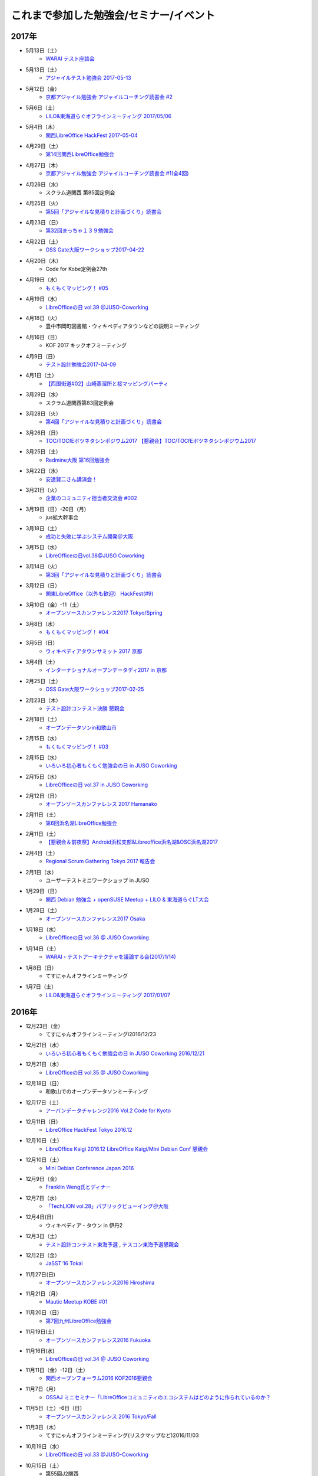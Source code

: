 これまで参加した勉強会/セミナー/イベント
=========================================

2017年
^^^^^^

* 5月13日（土）
   * `WARAI テスト座談会 <https://connpass.com/event/56160/>`_

* 5月13日（土）
   * `アジャイルテスト勉強会 2017-05-13 <https://warai.connpass.com/event/56725/>`_

* 5月12日（金）
   * `京都アジャイル勉強会 アジャイルコーチング読書会 #2 <https://connpass.com/event/56474/>`_

* 5月6日（土）
   * `LILO&東海道らぐオフラインミーティング 2017/05/06 <https://lilo.connpass.com/event/55003/>`_

* 5月4日（木）
   * `関西LibreOffice HackFest 2017-05-04 <https://connpass.com/event/56383/>`_

* 4月29日（土）
   * `第14回関西LibreOffice勉強会 <https://connpass.com/event/53960/>`_

* 4月27日（木）
   * `京都アジャイル勉強会 アジャイルコーチング読書会 #1(全4回) <https://connpass.com/event/54772/>`_

* 4月26日（水）
   * スクラム道関西 第85回定例会

* 4月25日（火）
   * `第5回「アジャイルな見積りと計画づくり」読書会 <https://shin-osaka-agile.connpass.com/event/55365/>`_

* 4月23日（日）
   * `第32回まっちゃ１３９勉強会 <http://www.matcha139.jp/workshop/32thworkshop>`_

* 4月22日（土）
   * `OSS Gate大阪ワークショップ2017-04-22 <https://oss-gate.doorkeeper.jp/events/58579>`_

* 4月20日（木）
   * Code for Kobe定例会27th

* 4月19日（水）
   * `もくもくマッピング！ #05  <https://countries-romantic.connpass.com/event/53971/>`_

* 4月19日（水）
   * `LibreOfficeの日 vol.39 @JUSO-Coworking <https://juso-coworking.doorkeeper.jp/events/59306>`_

* 4月18日（火）
   * 豊中市岡町図書館・ウィキペディアタウンなどの説明ミーティング

* 4月16日（日）
   * KOF 2017 キックオフミーティング

* 4月9日（日）
   * `テスト設計勉強会2017-04-09 <https://warai.connpass.com/event/54425/>`_

* 4月1日（土）
   * `【西国街道#02】山崎蒸溜所と桜マッピングパーティ <https://countries-romantic.connpass.com/event/52292/>`_

* 3月29日（水）
   * スクラム道関西第83回定例会

* 3月28日（火）
   * `第4回「アジャイルな見積りと計画づくり」読書会 <https://shin-osaka-agile.connpass.com/event/53387/>`_

* 3月26日（日）
   * `TOC/TOCfEボツネタシンポジウム2017 <https://tocfe-kansai.doorkeeper.jp/events/56745>`_  `【懇親会】TOC/TOCfEボツネタシンポジウム2017 <https://tocfe-kansai.doorkeeper.jp/events/57776>`_

* 3月25日（土）
   * `Redmine大阪 第16回勉強会 <https://redmine-osaka.connpass.com/event/50223/>`_

* 3月22日（水）
   * `安達賢二さん講演会！ <https://warai.connpass.com/event/52676/>`_

* 3月21日（火）
   * `企業のコミュニティ担当者交流会 #002 <https://communitan.connpass.com/event/52272/>`_

* 3月19日（日）-20日（月）
   * jus拡大幹事会

* 3月18日（土）
   * `成功と失敗に学ぶシステム開発＠大阪 <http://sec.ipa.go.jp/seminar/20170318.html>`_

* 3月15日（水）
   * `LibreOfficeの日vol.38@JUSO Coworking <https://juso-coworking.doorkeeper.jp/events/58403>`_

* 3月14日（火）
   * `第3回「アジャイルな見積りと計画づくり」読書会 <https://shin-osaka-agile.connpass.com/event/51994/>`_

* 3月12日（日）
   * `関東LibreOffice（以外も歓迎） HackFest(#9) <https://kantolibo.connpass.com/event/43814/>`_

* 3月10日（金）-11（土） 
   * `オープンソースカンファレンス2017 Tokyo/Spring <http://www.ospn.jp/osc2017-spring/>`_

* 3月8日（水）
   * `もくもくマッピング！ #04 <https://countries-romantic.connpass.com/event/51998/>`_

* 3月5日（日）
   * `ウィキペディアタウンサミット 2017 京都 <https://ja.wikipedia.org/wiki/Wikipedia:%E3%82%AA%E3%83%95%E3%83%A9%E3%82%A4%E3%83%B3%E3%83%9F%E3%83%BC%E3%83%86%E3%82%A3%E3%83%B3%E3%82%B0/%E9%96%A2%E8%A5%BF/%E3%82%A6%E3%82%A3%E3%82%AD%E3%83%9A%E3%83%87%E3%82%A3%E3%82%A2%E3%82%BF%E3%82%A6%E3%83%B3%E3%82%B5%E3%83%9F%E3%83%83%E3%83%88_2017_%E4%BA%AC%E9%83%BD>`_

* 3月4日（土）
   * `インターナショナルオープンデータディ2017 in 京都 <https://opendatakyoto.connpass.com/event/51423/>`_

* 2月25日（土）
   * `OSS Gate大阪ワークショップ2017-02-25 <https://oss-gate.doorkeeper.jp/events/56141>`_

* 2月23日（木）
   * `テスト設計コンテスト決勝 <http://aster.or.jp/business/contest/schedule.html#schedule3>`_  `懇親会 <http://www.kokuchpro.com/event/TDcontest17Final/>`_

* 2月18日（土）
   * `オープンデータソンin和歌山市 <http://wida.jp/2017/01/15/odtinwakayama/>`_

* 2月15日（水）
   * `もくもくマッピング！ #03 <https://countries-romantic.connpass.com/event/50018/>`_

* 2月15日（水）
   * `いろいろ初心者もくもく勉強会の日 in JUSO Coworking <https://saku-love.doorkeeper.jp/events/56642>`_

* 2月15日（水）
   * `LibreOfficeの日 vol.37 in JUSO Coworking <https://juso-coworking.doorkeeper.jp/events/57265>`_

* 2月12日（日）
   * `オープンソースカンファレンス 2017 Hamanako <http://www.ospn.jp/osc2017-hamanako/>`_

* 2月11日（土）
   * `第6回浜名湖LibreOffice勉強会 <https://connpass.com/event/50183/>`_

* 2月11日（土）
   * `【懇親会＆前夜祭】Android浜松支部&Libreoffice浜名湖&OSC浜名湖2017 <https://jaghama.connpass.com/event/49274/>`_

* 2月4日（土）
   * `Regional Scrum Gathering Tokyo 2017 報告会 <https://devlove-kansai.doorkeeper.jp/events/56663>`_

* 2月1日（水）
   * ユーザーテストミニワークショップ in JUSO

* 1月29日（日）
   * `関西 Debian 勉強会 + openSUSE Meetup + LILO & 東海道らぐLT大会 <https://opensuseja.connpass.com/event/47907/>`_

* 1月28日（土）
   * `オープンソースカンファレンス2017 Osaka <http://www.ospn.jp/osc2017-osaka/>`_

* 1月18日（水）
   * `LibreOfficeの日 vol.36 @ JUSO Coworking <https://juso-coworking.doorkeeper.jp/events/55631>`_

* 1月14日（土）
   * `WARAI・テストアーキテクチャを議論する会(2017/1/14) <https://warai.connpass.com/event/47368/>`_

* 1月8日（日）
   * てすにゃんオフラインミーティング

* 1月7日（土）
   * `LILO&東海道らぐオフラインミーティング 2017/01/07 <https://lilo.connpass.com/event/47841/>`_

2016年
^^^^^^

* 12月23日（金）
   * てすにゃんオフラインミーティングi2016/12/23

* 12月21日（水）
   * `いろいろ初心者もくもく勉強会の日 in JUSO Coworking 2016/12/21 <https://saku-love.doorkeeper.jp/events/54656>`_

* 12月21日（水）
   * `LibreOfficeの日 vol.35 @ JUSO Coworking <https://juso-coworking.doorkeeper.jp/events/55618>`_

* 12月18日（日）
   * 和歌山でのオープンデータソンミーティング

* 12月17日（土）
   * `アーバンデータチャレンジ2016 Vol.2 Code for Kyoto <https://code4kyoto.connpass.com/event/45840/>`_

* 12月11日（日）
   * `LibreOffice HackFest Tokyo 2016.12 <http://libojapan.connpass.com/event/45286/>`_

* 12月10日（土）
   * `LibreOffice Kaigi 2016.12 <http://libojapan.connpass.com/event/42685/>`_ `LibreOffice Kaigi/Mini Debian Conf 懇親会 <http://connpass.com/event/44587/>`_

* 12月10日（土）
   * `Mini Debian Conference Japan 2016 <http://miniconf.debian.or.jp/>`_

* 12月9日（金）
   * `Franklin Weng氏とディナー <https://kantolibo.connpass.com/event/46597/>`_

* 12月7日（水）
   * `「TechLION vol.28」パブリックビューイング＠大阪 <https://atnd.org/events/83583>`_

* 12月4日(日)
   * ウィキペディア・タウン in 伊丹2

* 12月3日（土）
   * `テスト設計コンテスト東海予選 <http://aster.or.jp/business/contest/schedule.html>`_ , `テスコン東海予選懇親会 <http://www.kokuchpro.com/event/TDC17TOKAIQR/>`_

* 12月2日（金）
   * `JaSST'16 Tokai <http://www.jasst.jp/symposium/jasst16tokai.html>`_

* 11月27日(日)
   * `オープンソースカンファレンス2016 Hiroshima <http://www.ospn.jp/osc2016-hiroshima/>`_

* 11月21日（月）
   * `Mautic Meetup KOBE #01 <https://www.meetup.com/Mautic-Meetup-Kobe/events/234911614/>`_

* 11月20日（日）
   * `第7回九州LibreOffice勉強会 <http://connpass.com/event/44950/>`_

* 11月19日(土)
   * `オープンソースカンファレンス2016 Fukuoka <http://www.ospn.jp/osc2016-fukuoka/>`_

* 11月16日(水)
   * `LibreOfficeの日 vol.34 @ JUSO Coworking <https://juso-coworking.doorkeeper.jp/events/53791/>`_

* 11月11日（金）-12日（土）
   * `関西オープンフォーラム2016 <https://k-of.jp/2016/>`_  `KOF2016懇親会 <http://k-of2016.peatix.com/>`_

* 11月7日（月）
   * `OSSAJ ミニセミナー「LibreOfficeコミュニティのエコシステムはどのように作られているのか？ <http://www.ossaj.org/seminar/161107/ossaj_seminar_20161107_brochure.html>`_

* 11月5日（土）-6日（日）
   * `オープンソースカンファレンス 2016 Tokyo/Fall <http://www.ospn.jp/osc2016-fall/>`_

* 11月3日（木）
   * てすにゃんオフラインミーティング(リスクマップなど)2016/11/03

* 10月19日（水）
   * `LibreOfficeの日 vol.33 @JUSO-Coworking <https://juso-coworking.doorkeeper.jp/events/52730>`_

* 10月15日（土）
   * 第55回J2関西

* 10月11日（火）
   * オープンデータ京都実践会MTG

* 10月8日（土）
   * KOFスタッフミーティング10/8

* 10月１日（土）
   * ヴィッセル+LibreOfficeイベント `LibreOffice Touch <https://libreoffice.icraft.jp/>`_

* 9月27日（火）
   * `カンバン仕事術読書会＠大阪 ＃４ <http://scrumdo-kansai.connpass.com/event/39265/>`_

* 9月24日（土）
   * `第13回関西LibreOffice勉強会 <http://connpass.com/event/40278/>`_

* 9月22日（木）
   * オープンデータ京都実践会MTG

* 9月21日（水）
   * `LibreOfficeの日 vol.33 JUSO Coworking <http://juso-coworking.doorkeeper.jp/events/51549>`_

* 9月21日（水）
   * `Linux初心者もくもく勉強会の日 in JUSO Coworking 2016-09-21 <https://saku-love.doorkeeper.jp/events/51906>`_

* 9月16日（金）
   * 9/15からウィーン>北京>関空で帰国

* 9月7日-9日
   * `LibreOffice Conference 2016 in Brno (Czech Republic) <https://conference.libreoffice.org/>`_

* 9月6日
   * LibreOffice Conference 前日ミーティング

* 9月4日（日）
   * フライト：関空->北京->ウィーン

* 9月2日（金）
   * ソフトウェア品質保証責任者の会 LibreOfficeのQAについて

* 8月29日（月）
   * 伊丹でのウィキペディアタウン準備ミーティング

* 8月27日（土）
   * KOFミーティング

* 8月26日（金）
   * `多言語・翻訳ナイト Vol.3 @大阪 ~ 翻訳者・翻訳サービス・多言語サイト運営者・開発者・自治体が集まって語らう会 <https://polyglots.doorkeeper.jp/events/50740>`_

* 8月20日（土）
   * `京都国宝・浪漫マッピングパーティ：第２回 特別編 サントリー京都ビール工場、恵解山古墳、ねじりまんぽ <https://openstreetmap.doorkeeper.jp/events/48975>`_

* 8月19日（金）
   * `『特別講演～ゴールドラット博士の最後のプレゼン　惰性の罠～』 <http://kokucheese.com/event/index/415420/>`_

* 8月17日（水）
   * `LibreOfficeの日 vol.31 JUSO Coworking <https://juso-coworking.doorkeeper.jp/events/50922>`_

* 8月14日（日）
   * `LILO&東海道らぐオフラインミーティング 2016/08/14 <http://lilo.connpass.com/event/37410/>`_

* 8月9日（火）
   * `カンバン仕事術読書会＠大阪 ＃２ <https://scrumdo-kansai.doorkeeper.jp/events/49628>`_

* 8月6日（土）
   * `尼崎サマーセミナー <http://samasemi.jimdo.com/>`_ [6日にliboで参加]

* 8月5日（金）
   * `WARAI・テスト自動化勉強会　in 京都 <http://warai.connpass.com/event/36824/>`_

* 7月29日（金）-30日（土）
   * `二夜限りのギークハウス in 京都 2016 <https://atnd.org/events/76652>`_

* 7月29日（金）-30日（土）
   * `オープンソースカンファレンス 2016 Kyoto <http://www.ospn.jp/osc2016-kyoto/>`_

* 7月28日（木）
   * 南陽高校生withウィキペディアタウン

* 7月24日（日）
   * `関東LibreOffice（以外も歓迎！）HackFest(#7) @Chiba <http://kantolibo.connpass.com/event/35666/>`_

* 7月23日（土）
   * 日本UNIXユーザ会総会＆ `総会併設勉強会「Unix考古学の夕べ」 <https://japanunixsociety.doorkeeper.jp/events/46258>`_

* 7月22日（金）
   * `Mautic Meetup Tokyo #4 <http://www.meetup.com/Mautic-Meetup-Tokyo/events/232218189/>`_

* 7月21日（木）
   * JISTA関西2016年7月度定例会

* 7月20日（水）
   * `Linux初心者もくもく勉強会の日 in JUSO Coworking 2016-07-20 <https://saku-love.doorkeeper.jp/events/47277>`_

* 7月20日（水）
   * `LibreOfficeの日 vol.30 JUSO Coworking <https://juso-coworking.doorkeeper.jp/events/47688>`_

* 7月18日（月）
   * `京都オープンデータソン2016 vol.1（青蓮院、円山公園、粟田神社） <https://opendata-kyoto.doorkeeper.jp/events/48614>`_

* 7月16日（土）-17日（日）
   * `日本システム・アドミニストレータ連絡会・第17回全国大会(岐阜) <http://www.jsdg.org/general/contents/conference/17zenkoku/top.html>`_

* 7月15日（金）
   * Agile Lab. Kyoto 第1期 vol.1

* 7月9日（土）
   * `第12回関西LibreOffice勉強会 <http://connpass.com/event/34527/>`_

* 7月6日（水）
   * `Redmine 10周年を祝う会 @ 大阪 <https://agileware.doorkeeper.jp/events/47466>`_

* 7月2日（土）
   * `オープンソースカンファレンス2016 Okinawa <https://www.ospn.jp/osc2016-okinawa/>`_

* 7月1日（金）
   * `OSCサミット＠沖縄 <https://www.ospn.jp/osc2016-okinawa/modules/eguide/event.php?eid=3>`_

* 6月29日（水）
   * オープンデータ京都実践会MTG

* 6月28日（火）
   * `カンバン仕事術読書会＠大阪 - キックオフ <https://scrumdo-kansai.doorkeeper.jp/events/46561>`_

* 6月26日（日）
   * `関西LibreOffice Hackfest 2016-06-26 <http://connpass.com/event/34525/>`_ (BugHunting Session 5.2.0 RC1) 

* 6月25日（土）
   * `京都世界遺産マッピングパーティ：最終回 天龍寺 <https://openstreetmap.doorkeeper.jp/events/42665>`_

* 6月22日（水）
   * `IDCFクラウドMeetup！in Osaka vol.2 <https://idcfugosaka.doorkeeper.jp/events/46586>`_

* 6月17日（金）
   * `オープンソースカンファレンス2016 Hokkaido <http://www.ospn.jp/osc2016-do/>`_  `OSC2016北海道懇親会 <https://osc-do.doorkeeper.jp/events/42323>`_ 
* 6月18日（土）
   * `OSC北海道金曜日交流会 <https://osc-do.doorkeeper.jp/events/45492>`_

* 6月16日（木）
   * `京都アジャイル勉強会 LeanCoffee #1 <http://connpass.com/event/33619/>`_

* 6月15日（水）
   * `LibreOfficeの日 vol.29 @JUSO-Coworking <https://juso-coworking.doorkeeper.jp/events/47218>`_

* 5月29日（日）
   * `名古屋 LibreOffice HackFest 2016-05-29 <http://libojapan.connpass.com/event/32377/>`_

* 5月28日（土）
   * `オープンソースカンファレンス2016 Nagoya <http://www.ospn.jp/osc2016-nagoya/>`_

* 5月22日（日）
   * `Wikipedia ARTS 京都国立近代美術館、コレクションとキュレーション <https://artlogue.doorkeeper.jp/events/43991>`_

* 5月21日（土）
   * `第4回 CT3 ～ Casual Test Talk in Tokai ～ <http://kokucheese.com/event/index/389265/>`_

* 5月20日（金）
   * `NSC Training in OSAKA <https://nscsec.doorkeeper.jp/events/44787>`_

* 5月18日（水）
   * `LibreOfficeの日 vol.28 @JUSO-Coworking <https://juso-coworking.doorkeeper.jp/events/44887>`_

* 5月17日（火）
   * JISTA関西定例会

* 5月15日（日）
   * オープンデータソン in 亀岡

* 5月14日（土）
   * `京都世界遺産マッピングパーティ第１３回 特別編 延暦寺（西塔、横川） <https://openstreetmap.doorkeeper.jp/events/43361>`_

* 5月5日（木）
   * J2関西

* 5月1日（日）
   * `LILO&東海道らぐオフラインミーティング 2016/05/01 <https://lilo.doorkeeper.jp/events/42910>`_

* 4月30日（土）
   * `KOF勉強会(今回のテーマ：ネットワーク)  <https://atnd.org/events/75591>`_

* 4月26日（火）
   * オープンデータ京都実践会MTG

* 4月24（日）
   * jus幹事作業会：サーバテスト・オンライン参加

* 4月23日（土）
   * `関西LibreOffice HackFest 206-04-23 <http://connpass.com/event/30668/>`_

* 4月22日（金）
   * `MonotaRO TechTalk #1 <http://www.kokuchpro.com/event/monotarotech1/>`_

* 4月21日（木）
   * `Code for Kobe定例ミーティング <https://www.facebook.com/events/1670431026555878/>`_

* 4月20日（水）
   * `LibreOfficeの日 vol.27 @JUSO-Coworking <https://juso-coworking.doorkeeper.jp/events/42248>`_

* 4月16日（土）
   * `WARAI・テスト設計コンテスト負け太の会・関西会場 <http://warai.connpass.com/event/30177/>`_

* 4月13日（水）
   * `関西xrdpソースコード・リーディング会 #0 <http://xrdp-kansai.connpass.com/event/29645/>`_

* 4月10日
   * JSDG全国大会MTG in 岐阜

* 3月26日（土）
   * `[大阪開催][公認ナビゲーター主催]２時間で体験！気づきを深める７つの習慣ボードゲーム「公式」ゲーム会 <https://postudy.doorkeeper.jp/events/39102>`_

* 3月24日（木）
   * `オープンデータフォーラム in 橋本 <http://wida.jp/2016/02/18/openhashimoto/>`_

* 3月21日（月）
   * `KOF勉強会 <https://atnd.org/events/75925>`_

* 3月19日（土）
   * `ウィキペディア15周年記念・ウィキペディアを書いてみよう！ in 関西 <https://wikansai.doorkeeper.jp/events/40620>`_

* 3月16日（水）
   * `LibreOfficeの日 vol.26 @JUSO-Coworking <https://juso-coworking.doorkeeper.jp/events/40388>`_

* 3月8日（火）-9日（水）
   * `JaSST'16 Tokyo <http://jasst.jp/symposium/jasst16tokyo.html>`_

* 3月6日（日）
   * `International Open Data Day を共有しよう－関西IODD報告会－ <https://www.facebook.com/events/1611030639117576/>`_

* 3月5日（土）
   * `伏見のまちのウチソトを、歩いて調べて発信しよう～伏見オープンデータソン（その3）城下町伏見の周辺 <https://opendata-kyoto.doorkeeper.jp/events/38604>`_

* 2月28日（日）
   * `関東LibreOffice HackFest(#6) <http://kantolibo.connpass.com/event/27119/>`_

* 2月26日（金）-27日（土）
   * `オープンソースカンファレンス2016 Tokyo/Spring <http://www.ospn.jp/osc2016-spring/>`_

* 2月17日（水）
   * `LibreOfficeの日 vol.25 <https://juso-coworking.doorkeeper.jp/events/38805>`_

* 2月17日（水）
   * `Linux初心者もくもく勉強会の日 in JUSO Coworking <https://saku-love.doorkeeper.jp/events/39125>`_

* 2月13日（土）
   * `第11回関西LibreOffice勉強会 <http://connpass.com/event/26419/>`_

* 2月12日（金）
   * `第30回 さくらの夕べ in 大阪 ～さくらで作る大規模分散処理環境～ <https://sakura.doorkeeper.jp/events/37468>`_

* 2月12日（金）
   * Wikipwdia 関西での15周年イベント・ミーティング

* 2月11日（木）
   * `LibreOffice 5.1リリースノート翻訳・査読スプリント <http://libojapan.connpass.com/event/26973/>`_

* 2月11日（木）
   * オープンデータ京都実践会ミーティング in 鍵屋荘

* 2月9日（火）
   * `SaPID勉強会！　自律型プロセス改善/自律運営チーム構築手法 <http://kokucheese.com/event/index/370779/>`_ 懇親会のみ

* 2月6日（土）
   * `Wikipedia ARTS 弘道館と京都の文人サロン <https://artlogue.doorkeeper.jp/events/36855>`_

* 2月4日（木）
   * `京都アジャイル勉強会 エクストリームプログラミング２nd　読書会#4 <http://connpass.com/event/25149/>`_

* 2月4日（木）
   * `ＫＩＩＳサイバーセキュリティ研究会　第３回研究会 <https://secure.kiis.or.jp/cybersecurity/event.html>`_

* 1月29日（金）
   * `オープソースカンファレンス2016 .Enterprise＠Osaka <http://www.ospn.jp/osc2016.enterprise-osaka/>`_

* 1月24日（日）
   * `第5回浜名湖LibreOffice 勉強会 <http://hamanako-libreoffice.connpass.com/event/25782/>`_

* 1月24日（日）
   * `東海道らぐ 2016.01 浜名湖オフ会 <https://tokaidolug.doorkeeper.jp/events/36735>`_

* 1月23日（土）
   * `オープンソースカンファレンス2016 Hamanako <http://www.ospn.jp/osc2016-hamanako/>`_

* 1月22日（金）
   * `OSC2016浜名湖 前夜祭！ <http://osc-hamanako.connpass.com/event/25313/>`_

* 1月20日（水）
   * `LibreOfficeの日 vol.24 @JUSO-Coworking <https://juso-coworking.doorkeeper.jp/events/36791>`_

* 1月17日（日）
   * `関西LibreOffice HackFest 2016-01-17 <http://connpass.com/event/25385/>`_

* 1月16日（土）
   * `LILO＆東海道らぐ・オフラインミーティング 2016/01/16 <https://lilo.doorkeeper.jp/events/36903>`_

* 1月14日（木）
   * `「TechLION vol.24 ～EC・決済最新動向～」パブリックビューイング＠大阪 #TechLION #さくらクラブ #ロックオフ <http://www.zusaar.com/event/11287003>`_

* 1月10日（日）
   * `関西LibreOffice HackFest 2016-01-10 <http://libojapan.connpass.com/event/24081/>`_

* 1月9日（土）
   * `LibreOffice mini Conference 2016 Osaka/Japan <http://libojapan.connpass.com/event/23688/>`_

2015年
^^^^^^

* 12月27日（日）
   * `第105回関西Debian勉強会 <https://wiki.debian.org/KansaiDebianMeeting/20151227>`_ LibOネタ

* 12月22日（火）
   * `LibreOfficeの日 vol.23 @JUSO-Coworking <https://juso-coworking.doorkeeper.jp/events/35986>`_

* 12月20日（日）
   * KOF振り返りミーティング

* 12月19日（土）
   * `AgileTourOsaka2015 <http://www.kokuchpro.com/event/c8b4d97e3a0e99f52f7935e4faccfb50/>`_

* 12月18日（金）
   * `ODPG定例会 <http://odpg.org/>`_

* 12月17日（木）
   * `第11回Code for Kobe の定例ミーティング&忘年会 <https://www.facebook.com/events/1655097044750476/>`_

* 12月15日（火）
   * `サイバーセキュリティ研究会#2 <https://secure.kiis.or.jp/cybersecurity/event.html>`_

* 12月14日（月）
   * `Patchwork KOBE <http://patchwork-kobe.peatix.com/>`_

* 12月13日（日）
   * `淀地域を、歩いて調べて発信しよう～伏見オープンデータソン（その2）淀城址・與杼神社付近 <https://opendata-kyoto.doorkeeper.jp/events/35151>`_

* 12月12日（土）
   * `わかやまITカーニバル <https://wakayama-it-carnival.org/>`_

* 12月6日（日）
   * `関西LibreOffice HackFest 2015-12-06 <http://connpass.com/event/23866/>`_

* 12月5日（土）
   * `テスト設計コンテスト関西予選 <http://aster.or.jp/business/contest/elimination.html#schedule4>`_

* 11月25日（水）
   * `LibreOfficeの日 vol.22 @JUSO Coworking <http://juso-coworking.com/event/day-libreoffice22>`_

* 11月23日（月）
   * オープンデータ京都実践会MTG

* 11月22日（日）
   * `第104回関西Debian勉強会 <https://wiki.debian.org/KansaiDebianMeeting/20151122>`_

* 11月19日（木）
   * `Internet Week 2015 BoF ITコミュニティの運営を考える <https://internetweek.jp/program/b6/>`_

* 11月14日（土）
   * `オープンソースカンファレンス2015 Tokushima <http://www.ospn.jp/osc2015-tokushima/>`_

* 11月7日（日）
   * `DocFest 2015 Nov. Osaka <https://doc-ja.doorkeeper.jp/events/34343>`_

* 11月6日（金）-7日（土）
   * `関西オープンフォーラム 2015 <https://k-of.jp/>`_

* 11月5日（木）
   * `シーグラフアジア2015 <http://sa2015.siggraph.org/jp/>`_ ブース＆セッション

* 11月1日（日）
   * `関西LibreOffice HackFest 2015-11-01 <http://connpass.com/event/21884/>`_

* 10月31日（土）
   * `Sphinx ワークショップ@関西（2015/10） <https://japanunixsociety.doorkeeper.jp/events/32899>`_

* 10月24日（土）-25日（日）
   * `オープンソースカンファレンス2015 Tokyo/Fall <http://www.ospn.jp/osc2015-fall/>`_

* 10月21日（水）
   * `LibreOfficeの日 #21 @JUSO Coworking <https://juso-coworking.doorkeeper.jp/events/32381>`_

* 10月17日（土）
   * `第28回山陰ITPro勉強会 <http://sitw.techtalk.jp/sitwinfo/info28>`_

* 10月15日（木）
   * Code for Kobe

* 10月12日（月）
   * `Wikimedia Tokyo meetup with Lila <http://peatix.com/event/118891>`_

* 10月11日（日）
   * `OpenGLAM JAPANシンポジウム「オープンガバメント・オープンデータの将来」 <https://www.facebook.com/events/1707436689485141/>`_

* 10月10日（土）
   * `京アジャ ユーザーストーリーマッピング実践勉強会 <http://connpass.com/event/20335/>`_

* 10月8日（木）
   * `KIISサイバーセキュリティ研究会 <https://secure.kiis.or.jp/cybersecurity/event.html>`_

* 10月4日（日）
   * `第6回九州LibreOffice勉強会 <http://connpass.com/event/19881/>`_

* 10月3日（土）
   * `オープンソースカンファレンス2015 Fukuoka <http://www.ospn.jp/osc2015-fukuoka/>`_

* 9月23日（水）-25日（金）
   * `LibreOffice Conference 2015 in Aarhus, Denmark <https://conference.libreoffice.org/>`_

* 9月22日（火）
   * LibreOfficeコミュニティミーティング（カンファレンス前日恒例）

* 9月16日（水）
   * `LibreOfficeの日 vol.20 @JUSO-Coworking <https://juso-coworking.doorkeeper.jp/events/31190>`_

* 9月13日（日）
   * `「鴨川運河と伏見街道を、歩いて調べて発信しよう~伏見オープンデータソン（その1）鴨川運河・藤森付近～ <https://opendata-kyoto.doorkeeper.jp/events/30435>`_

* 9月12日（土）
   * `JISTAオープンフォーラム2015 in 関西 <https://www.jista.org/modules/news/article.php?storyid=70>`_

* 9月11日（金）
   * `おりがみで出来る！チームワークを強化するCCPMを体感できるワークショップ <https://tocfe-kansai.doorkeeper.jp/events/30511>`_

* 9月5日（土）
   * `ユーザーエクスペリエンス デザイン ワークショップ <https://kyoto-design-lab.doorkeeper.jp/events/30111>`_

* 9月3日（木）
   * `Code for Kobe「CodeforJapan関さん来訪」 <https://www.facebook.com/events/493483544154482/>`_

* 8月30日（日）
   * `Wikipedia ARTS 大阪新美術館コレクション <https://artlogue.doorkeeper.jp/events/27728>`_

* 8月25日（火）
   * オープンデータ京都実践会MTG in 鍵屋荘

* 8月22日（土）
   * `関西LibreOffice HackFest 2015-08-22 <http://libojapan.connpass.com/event/18559/>`_

* 8月19日（水）
   * `LibreOfficeの日 vol.19 @JUSO-Coworking <https://juso-coworking.doorkeeper.jp/events/29201>`_

* 8月16日（日）
   * `LILO&東海道らぐオフラインミーティング (2015/08/16) <https://lilo.doorkeeper.jp/events/29247>`_

* 8月15日（土）
   * `オープンテック・ショーケース・ヒメジ 2015 <https://histudy.doorkeeper.jp/events/23355>`_

* 8月9日（日）
   * `DocFest 2015 Aug. Osaka <https://doc-ja.doorkeeper.jp/events/29479>`_

* 8月7日-9日（日）
   * `二夜限りのギークハウス in 京都 2015 <https://atnd.org/events/67051>`_

* 8月7日（金）-8日（土）
   * `オープンソースカンファレンス2015 Kansai@Kyoto <http://www.ospn.jp/osc2015-kyoto/>`_

* 8月5日（水）
   * `京都アジャイル勉強会 エクストリームプログラミング２nd　読書会#2 <http://connpass.com/event/17981/>`_

* 7月27日（月）
   * JISTA関西支部7月定例会

* 7月26日（日）
   * `LibreOffice Hackfest （翻訳査読スプリント） 2015-07-26 in 東京 <http://libojapan.connpass.com/event/17763/>`_

* 7月25日（土）
   * `日本UNIXユーザ会2015年度・総会併設勉強会 <https://japanunixsociety.doorkeeper.jp/events/25734>`_
* 7月18日（土）
   * JUS拡大幹事会

* 7月17日（金）
   * `ODPG「OSSオフィスソフト・フェスタ2015」 <https://mp.ashisuto.jp/public/seminar/view/4188>`_

* 7月15日（水）
   * `LibreOfficeの日 vol.18 @JUSO Coworking <https://juso-coworking.doorkeeper.jp/events/28189>`_

* 7月11日（土）
   * `第10回関西LibreOffice勉強会 <http://connpass.com/event/16777/>`_

* 7月4日（土）
   * `オープンデータソン Kitagi in Kyoto 2015/7/4 <https://opendata-kyoto.doorkeeper.jp/events/27103>`_

* 7月3日（金）
   * `ウィキペディア・タウン in 関西館 <https://b8cabba65bcf97631ab2ef81fd.doorkeeper.jp/events/26560>`_

* 7月2日（木）
   * `【スクラムナイト#7】ユーザーストーリーマッピングやで。シランけど。 <https://scrumdo-kansai.doorkeeper.jp/events/27350>`_

* 6月29日（月）
   * JISTA関西6月定例会

* 6月28日（日）
   * KOF2回目ミーティング

* 6月27日（土）
   * `Asiyan Automation Alliance 2015　～JI・DO・U・KAッ！(2015/06/27) <http://kokucheese.com/event/index/285177/>`_

* 6月26日（金）
   * `JaSST '15 Kansai <http://jasst.jp/symposium/jasst15kansai.html>`_

* 6月22日（月）
   * `第3回自治体オープンデータ推進協議会 <http://peatix.com/event/93254>`_

* 6月20日（土）
   * `関西LibreOffice HackFest 2015-06-20 <http://connpass.com/event/16541/>`_

* 6月17日（水）
   * `LibreOfficeの日 vol.17@JUSO Coworking <https://juso-coworking.doorkeeper.jp/events/26128>`_

* 6月7日（日）
   * `MALUI Talk in Kyoto & 近畿地区MALUI名刺交換会（2015年度） <https://6f223aa61b1f65c0de1e6fa064.doorkeeper.jp/events/23987>`_

* 5月31日（日）
   * `関西LibreOffice HackFest 2015-05-31 <http://connpass.com/event/15681/>`_

* 5月30日（土）
   * `TOCcafE au lait@OSAKA "PROJECT DESIGN WORKSHOP" <https://tocfe-kansai.doorkeeper.jp/events/24644>`_

* 5月24日（日）
   * `LibreOffice 名古屋 HackFest 2015-05-24 <http://libojapan.connpass.com/event/14855/>`_

* 5月23日（土）
   * `オープンソースカンファレンス2015 Nagoya <http://www.ospn.jp/osc2015-nagoya/>`_

* 5月20日（水）
   * `LibreOfficeの日 vol.16@JUSO Coworking <https://juso-coworking.doorkeeper.jp/events/24403>`_

* 5月16日（土）
   * `京都世界遺産マッピングパーティ：第２回金閣寺 <https://openstreetmap.doorkeeper.jp/events/23367>`_

* 5月3日（日）
   * `LILO ＆ 東海道らぐ・オフラインミーティング（2015/05/03） <https://lilo.doorkeeper.jp/events/23873>`_

* 4月29日（水）
   * KOFキックオフミーティング in グランフロントナレッジサロン

* 4月28日（火）
   * WikipediaARTS振り返り会(skyep)

* 4月28日（火）
   * `【TOCバル！】CCPMの原理 <https://www.facebook.com/events/1575758679361489/>`_

* 4月25日（土）
   * `【大阪開催】TOCcafE@OSAKA Vol.00 ”au late (BMG)” PROJECT DESIGN WORKSHOP <https://tocfe-kansai.doorkeeper.jp/events/21905>`_ 

* 4月19日（日）
   * `Wkipedea Arts 京都・PARASOPHIA <https://artlogue.doorkeeper.jp/events/23052>`_

* 4月15日（水）
   * `LibreOfficeの日 vol.15@JUSO Coworking <https://juso-coworking.doorkeeper.jp/events/22711>`_ 

* 4月11日（土）
   * `XP祭りin関西 2015 <https://xpjug.doorkeeper.jp/events/21524>`_

* 4月4日（土）
   * `第9回関西LibreOffice勉強会 <http://connpass.com/event/13154/>`_

* 3月28日（土）
   * `激辛オープンストリートマップ　ステップアップ勉強会 <https://openstreetmap.doorkeeper.jp/events/20782>`_

* 3月21日（土）
   * オープンデータ京都実践会2015年度企画ミーティング

* 3月18日（水）
   * `LibreOfficeの日 vol.14@JUSO Coworking <https://juso-coworking.doorkeeper.jp/events/22057>`_

* 3月11日（水）
   * `KIISオープンデータ/ビッグデータ利用推進フォーラム・第3回セミナー <http://www.kiis.or.jp/OBDF/seminar/seminar03.html>`_

* 3月8日（日）
   * `まちあるきオープンデータソンin男木島 <https://www.e-topia-kagawa.jp/event/opendata.asp>`_

* 3月6日（金）
   * `『田中と石井の無風トーク Vol.2』 in 関西カウンセリング・センター <https://www.facebook.com/events/354410138076376/>`_ 

* 3月1日（日）
   * `関東LibreOffice HackFest(#3) <http://kantolibo.connpass.com/event/11218/>`_

* 2月27日（金）-28日（土）
   * `オープンソースカンファレンス2015 Tokyo/Spring <http://www.ospn.jp/osc2015-spring/>`_

* 2月26日（木）
   * `第61回 Code for Japan 井戸端会議 <https://www.facebook.com/events/1378302705819900>`_

* 2月21日（土）
   * `インターナショナルオープンデータデイ 2015 in 京都 <http://opendata-kyoto.doorkeeper.jp/events/20597>`_

* 2月18日（水）
   * `LibreOfficeの日 vol.13@JUSO Coworking <http://juso-coworking.doorkeeper.jp/events/20263>`_

* 2月12日（木）
   * 京都オープンデータ実践会MTG

* 2月11日（水）
   * `オープンソースカンファレンス2015 Hamanako <http://www.ospn.jp/osc2015-hamanako/>`_

* 2月10日（火）
   * 第5回浜名湖LibreOffice勉強会

* 1月29日（木）
   * `京都オープンデータ実践会MTG <https://www.facebook.com/events/1585755284973362/>`_

* 1月23日（金）
   * オープンデータディ・京都会場下見

* 1月21日（水）
   * `LibreOfficeの日 vol.12 @JUSO Coworking <http://juso-coworking.doorkeeper.jp/events/19426>`_

* 1月11日（日）-12日（月）
   * `第1回北木島オープンデータソン <https://www.facebook.com/events/858866807469000/>`_

* 1月10日（土）
   * `LILO＆東海道らぐオフラインミーティング <http://lilo.doorkeeper.jp/events/18987>`_

* 1月7日（水）
   * `京都アジャイル勉強会 エッセンシャルスクラム読書会 #7 <http://connpass.com/event/10871/>`_

2014年
------

* 12月30日（火）
   * `関西でのオープンデータ活動情報収集ミーティング <https://www.facebook.com/events/1024720600887945>`_

* 12月28日（日）
   * `第92回関西Debian勉強会 <https://wiki.debian.org/KansaiDebianMeeting/20141228>`_

* 12月22日（月）
   * `International Open Data Day 2015 in 関西 プレプレイベント <http://peatix.com/event/64186>`_

* 12月21日（日）
   * `関西LibreOffice翻訳もくもく会2014/12/21 <http://connpass.com/event/10677/>`_

* 12月20日（土）
   * `関西LibreOfficeバグハンティングセッション 2014/12/20 <http://connpass.com/event/10676/>`_

* 12月19日（金）
   * `ODPG2014年12月定例会 <http://odpg.org>`_

* 12月16日（火）
   * 京都オープンデータ実践会MTG

* 12月14日（日）
   * `LibreOfficeアドベントカレンダー <http://www.adventar.org/calendars/507>`_ [書く]

* 12月14日（日）
   * KOF振り返りMTG

* 12月13日（土）
   * `第8回関西LibreOffice勉強会 <http://connpass.com/event/10005/>`_

* 12月11日（木）
   * `CCPMカンファレンス「Project Flow2014 in Japan」 <http://jp.fujitsu.com/group/fwest/topics/20141211.html>`_

* 12月10日（水）
   * `LibreOfficeの日 vol.11 @JUSO Coworking <http://juso-coworking.doorkeeper.jp/events/17955>`_

* 12月7日（日）
   * `京都オープンデータソン2014 vol.4 <http://opendata-kyoto.doorkeeper.jp/events/17717>`_

* 12月6日（土）
   * `JasperServerユーザー勉強会 <http://connpass.com/event/9920/>`_

* 12月3日（水）
   * `京都アジャイル勉強会 エッセンシャルスクラム読書会 #5 <http://connpass.com/event/10130/>`_

* 11月25日（火）
   * オープンデータ京都実践会MTG

* 11月23日（日）
   * `第5回九州LibreOffice勉強会 <http://connpass.com/event/9723/>`_

* 11月21日（金）-22日（土）
   * `オープンソースカンファレンス2014 Fukuoka <http://www.ospn.jp/osc2014-fukuoka/>`_

* 11月19日（水）
   * `LibreOfficeの日 vol.10 @JUSO Coworking <http://juso-coworking.doorkeeper.jp/events/16698>`_

* 11月14日（金）-16日（日）
   * `Startup Weekend Osaka vol.6 <http://swosaka.doorkeeper.jp/events/14330>`_

* 11月12日（水）
   * `concrete5の日 in JUSO Coworking Vol. 2 <http://concrete5-kansai.doorkeeper.jp/events/16672>`_

* 11月12日（水）
   * `京都アジャイル勉強会 エッセンシャルスクラム読書会 #4 <http://connpass.com/event/9740/>`_

* 11月9日（日）
   * `KOF2014翌日もくもく会 <http://connpass.com/event/9898/>`_

* 11月7日（金）-8日（土）
   * `関西オープンフォーラム（関西オープンソース+コミュニティ大決戦）  <https://k-of.jp/>`_

* 11月6日（木）
   * KOF前日準備

* 11月1日（土）-2日（日）
   * `JSDG全国大会 at 松山 <http://www.jsdg.org/>`_

* 10月28日（火）
   * `クリエイティブ・コモンズ勉強会2014.10 <http://opendata-kyoto.doorkeeper.jp/events/16379>`_

* 10月26日（日）
   * KOFスタッフミーティング

* 10月21日（火）
   * `[PO Meetup 8th] ビジョンをシンプルに描くツールと、理解共有のススメ <http://pomeetup.doorkeeper.jp/events/16135>`_

* 10月18日（土）-19日（日）
   * `オープンソースカンファレンス2014 Tokyo/Fall <http://www.ospn.jp/osc2014-fall/>`_

* 10月17日（金）
   * `WordPressセキュリティを考える会　第7回 <http://wpsecurity.doorkeeper.jp/events/15609>`_

* 10月16日（木）
   * `Drupal Cafe 2014 vol.23 in OSAKA (Drupal and Joomla! collab Cafe) <http://www.meetup.com/Drupal_Cafe/events/211337312/>`_

* 10月15日（水）
   * `LibreOfficeの日 vol.09 @ JUSO Coworking <http://juso-coworking.doorkeeper.jp/events/15450>`_

* 10月14日（火）
   * オープンデータ京都実践会MTG 2014 vol.3振り返りミーティング 

* 10月11日（土）
   * `第2回徳島LibreOffice勉強会 <http://tokushima-libreoffice.doorkeeper.jp/events/15412>`_

* 10月5日（日）
   * `京都オープンデータソン2014 vol.3 <http://opendata-kyoto.doorkeeper.jp/events/15287>`_

* 9月24日（水）
   * オープンデータ京都実践会2014 vol.3企画ミーティング

* 9月20日（土）
   * `オープンソースカンファレンス2014 Hiroshima <http://www.ospn.jp/osc2014-hiroshima/>`_

* 9月17日（水）
   * `LibreOfficeの日 vol.08 in JUSOコワーキング <http://juso-coworking.doorkeeper.jp/events/14501>`_

* 9月13日（土）
   * `第7回関西LibreOffice勉強会 <http://connpass.com/event/8566/>`_

* 9月11日（木）
   * オープンデータ京都実践会振り返り＆企画MTG

* 9月5日（金）
   * `オープンソースカンファレンス2014 .Enterprise＠Osaka <http://www.ospn.jp/osc2014.enterprise-osaka/>`_

* 9月2日（火）
   * 浜名湖Liboの集い

* 8月31日（日）
   * KOFサマーミーティング

* 8月30日（土）
   * `京都オープンデータソン2014 vol.2 <https://www.facebook.com/events/695807257166135/>`_ `申込サイト2 <http://opendata-kyoto.doorkeeper.jp/events/14445>`_

* 8月29日（金）
   * `第19回 さくらの夕べin大阪 <https://atnd.org/events/54735>`_

* 8月23日（土）
   * `オープンソースカンファレンス 2014 Shimane <http://www.ospn.jp/osc2014-shimane/>`_

* 8月22日（金）
   * オープンデータ実践会京都 MTG

* 8月20日（水）
   * `JUSO コワーキング LibreOfficeの日 vol.7 <http://juso-coworking.doorkeeper.jp/events/14440>`_

* 8月17日（日）
   * `LILO ＆ 東海道らぐ・オフラインミーティング（2014/08/17） <https://manage.doorkeeper.jp/groups/lilo/events/13874>`_

* 8月16日（土）
   * `オープンテック・ショーケース・ヒメジ <http://histudy.doorkeeper.jp/events/13581>`_

* 8月15日（金）
   * Joomla ミーティング

* 8月11日（月）
   * Code for X オンラインMTG

* 8月9日（土）
   * `京都アジャイル勉強会 #京アジャ アジャイル１日体験ワークショップ <http://connpass.com/event/7562/>`_

* 8月8日（金）
   * jusオンライン幹事会

* 8月3日（日）
   * `DocFest 2014 Aug. Osaka <http://doc-ja.doorkeeper.jp/events/13485>`_

* 8月2日（土）
   * `二夜限りのギークハウスin京都 2014 <https://atnd.org/events/53399>`_

* 8月1日（金）-2日（土）
   * `オープンソースカンファレンス 2014 Kyoto <http://www.ospn.jp/osc2014-kyoto/>`_

* 7月28日（月）
   * `第３３回　ＩＴ勉強宴会in大阪「受注生産」のためのシステム開発ライブ <http://atnd.org/events/53467>`_

* 7月27日（日）
   * JSDG一般向けセミナーMTG `ホーリーズカフェで開催 <http://www.hollys-corp.jp/cgi-local/websys.cgi/storedetail/12605>`_

* 7月26日（土）
   * `第28回まっちゃ１３９勉強会 <http://www.matcha139.jp/workshop/28thworkshop>`_

* 7月25日（金）
   * `データ公開時代、今こそ知りたい「オープンデータ化の価値とは」 <http://opendatalab.doorkeeper.jp/events/13107>`_

* 7月24日（木）
   * 京都オープンデータ実践会・振り返りMTG

* 7月20日（日）
   * 小笠原さんとLibreOfficeのもくもく会

* 7月19日（土）
   * 日本UNIXユーザ会総会と `併設勉強会 <http://japanunixsociety.doorkeeper.jp/events/12071>`_ , `jus勉強会懇親会7/19 <http://japanunixsociety.doorkeeper.jp/events/12072>`_

* 7月16日（水）
   * `十三コワーキングLibreOfficeの日vol.6 <http://juso-coworking.doorkeeper.jp/events/13210>`_

* 7月12（土）
   * `京都オープンデータソン2014 vol.1 <https://www.facebook.com/events/259217684201888/>`_  http://peatix.com/event/44194/

* 7月11日（金）
   * Joomla ミーティング

* 7月10日（木）
   * `大阪リーンスタートアップ勉強会 #26 <http://connpass.com/event/7232/>`_

* 7月6日（日）
   * 名古屋でもくもく会

* 7月5日（土）
   * `オープンソースカンファレンス 2014 Nagoya <http://www.ospn.jp/osc2014-nagoya/>`_

* 7月2日（水）
   * 京都オープンデータ実践会・直前ミーティング

* 7月1日（火）
   * `「マフィアオファー」断れないほど魅力的な提案を開発する！」 <http://kokucheese.com/event/index/177609>`_

* 6月30日（月）
   * `平日セミナー TOC-ICO2014報告と新しいマフィアオファーの作り方 <http://tocfe-kansai.doorkeeper.jp/events/11690>`_

* 6月28日（土）
   * `Asian Automation Alliance　～自動化を語り合おう！(2014/06/28) <http://kokucheese.com/event/index/160374/>`_

* 6月26日（木）
   * `大阪リーンスタートアップ勉強会 #25 <http://connpass.com/event/7053/>`_

* 6月22日（日）
   * `第85回関西Debian勉強会 <https://wiki.debian.org/KansaiDebianMeeting/20140622>`_

* 6月20日（金）
   * `起業成功塾　３周年！ <http://seikoujyuku.jp/event/vol_36/>`_

* 6月18日（水）
   * `十三コワーキング LibreOfficeの日 vol.5 <http://juso-coworking.com/event/day_libreoffice05>`_

* 6月14日（土）
   * `jus & USP友の会共催 シェルワンライナー勉強会@関西（第11回シェル芸勉強会） <http://japanunixsociety.doorkeeper.jp/events/10184>`_

* 6月13日（金）
   * `Joomla! User Group Japanの第4回ミーティング <https://www.facebook.com/events/1440832162833367/>`_

* 6月8日（日）
   * LibreOfficeもくもく会

* 6月7日（土）
   * `LibreOffice mini Conference 2014 Tokyo/Japan <http://connpass.com/event/6422/>`_

* 6月6日（金）
   * `1000 Speakers Conference in English 7 <http://1000.doorkeeper.jp/events/10430>`_ 

* 6月3日（火）
   * `大阪リーンスタートアップ勉強会 #24 <http://connpass.com/event/6625/>`_

* 5月31日（土）
   * `第1回徳島LibreOffice勉強会 <http://tokushima-libreoffice.doorkeeper.jp/events/11266>`_

* 5月29日（木）
   * `ユーザテストLive! 見学会 in KYOTO - 「あなたは"ユーザーテスト"を見たことありますか？」 <http://devlove-kansai.doorkeeper.jp/events/11308>`_

* 5月26日（月）
   * `[PO Meetup 7th] プロダクトバックログの、なんやねん？なんでやねん？どないやねん！ <http://pomeetup.doorkeeper.jp/events/11610>`_

* 5月22日（木）
   * `京都オープンデータ実践会・新年度ミーティング <https://www.facebook.com/events/503245746444312/>`_

* 5月21日（水）
   * `十三コワーキング LibreOfficeの日 vol.04 <http://www.zusaar.com/event/13397003>`_

* 5月19日（月）
   * `オープンデータをどう活用するのか？ ～国・自治体のデータから何が生まれるのか～ <http://web.pref.hyogo.lg.jp/sr10/hnmsk/26seminar1.html>`_

* 5月18日（日）
   * `【オンライン】第4回Brigadeワークショップ「アイデアソンのやり方を学ぶ！」 <https://www.facebook.com/events/1422171434719071/>`_

* 5月16日（金）
   * `第31回　ＩＴ勉強宴会in大阪 <http://atnd.org/events/50478>`_

* 5月15日（木）
   * `イノベーションを導くグロービス流「実践的マーケティング」 <http://mba.globis.ac.jp/seminar/detail-3809.html>`_

* 5月14日（水）
   * `OSC京都 <http://www.ospn.jp/osc2014-kyoto/>`_ キックオフミーティング Skype参加

* 5月13日（火）
   * `大阪リーンスタートアップ勉強会 #23 <http://connpass.com/event/6032/>`_

* 5月11日（日）
   * `関西オープンフォーラム2014・キックオフミーティング <http://k-of.jp/>`_

* 5月7日（水）
   * 兵庫県立大のサークルでリーンスタートアップのWSをする `WS資料 <http://www.slideshare.net/eno_eno/ss-34419415>`_

* 5月4日（日）
   * `OpenStreetMap マッピングパーティ in 姫路 2014/05 <http://atnd.org/events/49280>`_

* 5月3日（土）
   * `LILO ＆ 東海道らぐ・オフラインミーティング（2014/05/03） <http://lilo.doorkeeper.jp/events/10790>`_

* 4月28日（月）
   * `ディスカッション集まり：オープンデータ活用ビジネスモデルは成立するのか！？ <https://www.facebook.com/events/632584486824630/>`_

* 4月25日（金）-27（日）
   * `Startup Weekend Osaka vol.4 <http://swosaka.doorkeeper.jp/events/10110>`_

* 4月20日（日）
   * `関西検証コレクション 第八回 #検これ <http://connpass.com/event/5847/>`_

* 4月19日（土）
   * `WARAI(関西ソフトウェアテスト勉強会)(2014/4/19) <http://kokucheese.com/event/index/160372/>`_

* 4月18日（金）
   * `プロジェクト関係者と円滑なコミュニケーションを構築しよう！ <http://kokucheese.com/event/index/154099/>`_

* 4月16日（水）
   * `十三コワーキング LibreOfficeの日 vol.03 <http://www.zusaar.com/event/5117004>`_

* 4月12日（土）
   * `第6回関西LibreOffice勉強会 <http://connpass.com/event/5610/>`_

* 4月10日（木）
   * `大阪リーンスタートアップ勉強会 #22 <http://connpass.com/event/5665/>`_

* 4月1日（火）
   * Code for X キャプテンミーティング

* 3月29日（土）-3月30日（日）
   * `日本UNIXユーザ会 <https://www.jus.or.jp/>`_ ・拡大幹事会

* 3月28日（金）
   * `第109回カーネル読書会 <http://kernel.doorkeeper.jp/events/9547>`_ 

* 3月23日（日）
   * `第3回浜名湖LibreOffice勉強会 <http://connpass.com/event/4908/>`_

* 3月22日（土）
   * `オープンソースカンファレンス2014 Hamanako <http://www.ospn.jp/osc2014-hamanako/>`_

* 3月21日（金）
   * `関西検証コレクション 第七回 #検これ <http://connpass.com/event/5499/>`_

* 3月19日（水）
   * `十三コワーキングLibreOfficeの日 vol.02 <http://www.zusaar.com/event/4357004>`_

* 3月18日（火）
   * `大阪リーンスタートアップ勉強会 #21 <http://connpass.com/event/5599/>`_

* 3月15日（土）
   * `ぐるぐるDDD/Scrum <http://devlove-kansai.doorkeeper.jp/events/8246>`_

* 3月8日（土）
   * `神戸情報セキュリティ勉強会 <https://sites.google.com/site/kobesecurity/home/>`_ BCPのディスカッション

* 3月2日（日）
   * `関東LibreOfficeハッカソン(#2) & DocFest 2014 Tokyo/Spring <http://connpass.com/event/4823/>`_

* 2月28日（金）-3月1日（土）
   *  `オープンソースカンファレンス2014 Tokyo/Spring <http://www.ospn.jp/osc2014-spring/>`_

* 2月27日（木）
   * `第15回 Code for Japan 井戸端会議 <http://codeforjapan.doorkeeper.jp/events/9238>`_

* 2月26日（水）
   * `第8回京都ＤＤＤワークショップ <http://connpass.com/event/5153/>`_

* 2月25日（火）
   * `顧客を理解する！インタビューの基本 <http://devlove-kansai.doorkeeper.jp/events/8242>`_

* 2月24日（月）
   * `大阪リーンスタートアップ勉強会 #20 <http://connpass.com/event/5113/>`_

* 2月22日（土）
   * `インターナショナルオープンデータデイ2014 in 京都 <https://www.facebook.com/events/1457413774480215>`_

* 2月20日（木）
   * `Drupal Cafe 2014 vol.2 in OSAKA <https://www.facebook.com/events/610169812387918>`_

* 2月19日（水）
   * `LibreOfficeの日 in JUSO Coworking <http://www.zusaar.com/event/3857003>`_

* 2月16日（日）
   * `インターナショナルオープンデータデイ 2014 in 京都　プレイベント <https://www.facebook.com/events/1416743565233390>`_
   * `プレイベント別ページ <http://peatix.com/event/28861/>`_ 

* 2月11日（火）
   * `第3回Linked Open Dataハッカソン関西 <http://peatix.com/event/27456>`_ 2/16と2/22の準備のため

* 2月6日（木）
   * `大阪リーンスタートアップ勉強会#19 <http://connpass.com/event/5087/>`_

* 2月5日（水）
   * `第14回京都ＤＤＤ読書会 <http://connpass.com/event/4808/>`_

* 2月1日（土）
   * `CodeFest大阪2014 <https://gitorious.org/codefestosaka2014>`_

* 1月30日（木）
   * `KIIS・オープンデータの動向と新たなビジネス創出の可能性 <http://www.kiis.or.jp/trn/seminar/140130/>`_

* 1月27日（月）
   * `ゴールドラット博士 ビデオ講演 ～なぜTOCに取り組んだのか～ <http://kokucheese.com/event/index/137606/>`_

* 1月26日（日）
   * `第80回関西 Debian 勉強会 <https://wiki.debian.org/KansaiDebianMeeting/20140126>`_

* 1月24日（金）
   * `近デジ大蔵経公開停止・再開問題を通じて人文系学術研究における情報共有の将来を考える <http://kanji.zinbun.kyoto-u.ac.jp/~nagasaki/daizokyo2014.html>`_

* 1月23日（木）
   * `[PO Meetup 6th] オープンソース・ビジネスの事例 <http://pomeetup.doorkeeper.jp/events/8253>`_

* 1月16日（木）
   * `大阪リーンスタートアップ勉強会 #18 <http://connpass.com/event/4480/>`_

* 1月15日（水）
   * `第13回京都ＤＤＤ読書会 <http://connpass.com/event/4496/>`_

2013年
------

* 12月21日（土）
   * `関東LibreOfficeハッカソン(#1) <http://connpass.com/event/3866/>`_

* 12月20日（金）
   * `オープンデータトークシリーズ第７回 「オープンデータ自治体担当者サミット」 <http://peatix.com/event/25038>`_

* 12月19日（木）
   * `2013年度ODPG第2回定例会 <https://mp.ashisuto.jp/public/seminar/view/2037>`_

* 12月17日（火）
   * `大阪リーンスタートアップ勉強会 #17 <http://connpass.com/event/4444/>`_

* 12月14日（土）
   * `第5回関西LibreOffice勉強会 <http://connpass.com/event/4028/>`_

* 12月13日（金）
   * 日本OSS推進フォーラムクライアント部会（カンファレンス報告など）

* 12月7日（土）
   * `エンジニアのためのリーンスタートアップ <http://devlove-kansai.doorkeeper.jp/events/7098>`_

* 11月24日（日）
   * `関西検証コレクション 第三回 #検これ <http://connpass.com/event/4013/>`_

* 11月23日（土）
   * `オープンセミナー@徳島 <http://kokucheese.com/event/index/126570/>`_

* 11月22日（金）
   * `LibreOffice Meetup at Tokushima <http://atnd.org/events/45303>`_

* 11月21日（木）
   * `ICTビジネスフェアinおかやま'13 <https://www.seo-okayama.or.jp/event/events/ZdY3Ffrp>`_

* 11月17日（日）
   * `第4回九州LibreOffice勉強会 <http://connpass.com/event/2957/>`_

* 11月16日（土）
   * `オープンソースカンファレンス2013 Fukuoka <http://www.ospn.jp/osc2013-fukuoka/>`_

* 11月14日（木）
   * `大阪リーンスタートアップ勉強会 #16 <http://connpass.com/event/3974/>`_

* 11月10日（日）
   * `DocFest 2013 Nov. Osaka <http://atnd.org/events/44669>`_

* 11月8日（金）-9日（土）
   * `関西オープンフォーラム2013（関西オープンソース） <https://k-of.jp/2013/>`_

* 11月7日（木）
   * KOF前日準備

* 10月26日（土）
   * `Product Management Boot Camp Osaka #1 (PDMBC Osaka #1) <http://postudy.doorkeeper.jp/events/6442>`_

* 10月26日（土）
   * KOFミーティング

* 10月25日（金）
   * `「Lean Diagram」に学ぶProblem／Solution Fit(POStudy大阪出張編) <http://devlove-kansai.doorkeeper.jp/events/6359>`_

* 10月23日（水）
   * `大阪リーンスタートアップ勉強会 #15 <http://connpass.com/event/3683/>`_

* 10月19（土）-20（日）
   * `オープンソースカンファレンス2013 Tokyo/Fall <http://www.ospn.jp/osc2013-fall/>`_

* 10月16日（水）
   * `第11回京都ＤＤＤ読書会 <http://connpass.com/event/3555/>`_

* 10月6日（日）
   * Chris迎撃会

* 10月5日（土）
   * `Agile Tour Osaka 2013 <http://kokucheese.com/event/index/113568/>`_

* 10月3日（木）
   * 帰国

* 9月25日-27日
   * `LibreOffice Conference 2013 <http://conference.libreoffice.org/2013/>`_ ミラノ

* 9月20日（金）
   * 出国

* 9月14日（土）
   * `第4回関西LibreOffice勉強会 <http://connpass.com/event/3321/>`_

* 9月11日（水）
   * `[PO Meetup 4th]プロダクトを描きストーリーを語ろう <http://pomeetup.doorkeeper.jp/events/5588>`_

* 9月8日（日）
   * `TABOK勉強会 関西 第終回勉強会 <http://connpass.com/event/3080/>`_

* 9月7日（土）
   * `Network Skills Competition 10回目記念大会 <http://www.skills-competition.net/memorial10/index.shtml>`_

* 9月6日（金）
   * `TOC/TOCfE関西分科会～ごちゃごちゃすっきり！ブランチ講座～ <http://kokucheese.com/event/index/109498/>`_

* 9月5日（木）
   * `大阪リーンスタートアップ勉強会 #14 <http://connpass.com/event/3377/>`_

* 8月31日（土）
   * `関西Ruby会議05 <http://rubykansai.doorkeeper.jp/events/4182>`_

* 8月30日（金）
   * `日本SPIコンソーシアム(JASPIC)10周年記念イベント in 関西 <http://www.jaspic.org/modules/event/index.php?content_id=35>`_

* 8月29日（木）
   * `DevLOVE関西「関西Excel方眼紙勉強会」 <http://devlove-kansai.doorkeeper.jp/events/4894>`_

* 8月28日（水）
   * `第9回京都ＤＤＤ読書会 <http://connpass.com/event/3195/>`_

* 8月25日（日）
   * `LibreOffice勉強会 島根出張所 #1 <http://connpass.com/event/3132/>`_

* 8月24日（土）
   * `オープンソースカンファレンス2013 Shimane <http://www.ospn.jp/osc2013-shimane/>`_

* 8月23日（金）
   * `『統計学が最強の学問である』読書会 #1 <http://devlove-kansai.doorkeeper.jp/events/4880/>`_

* 8月17日（土）
   * `お客様へ価値を届け続けるために～継続的デリバリーの活用～ <http://kokucheese.com/event/index/105143/>`_

* 8月8日（木）
   * `神戸の社会起業家育成シリーズvol.2　社会的課題とその解決策を先駆者から学ぶ <http://ikisapo.com/next/2013/06/11/kobe-sb2/>`_

* 8月7日（水）
   * BMG #17

* 8月6日（火）
   * `第5回京都ＤＤＤワークショップ <http://connpass.com/event/2978/>`_

* 8月4日（日）
   * `DocFest 2013 Aug. <http://atnd.org/events/41871>`_

* 8月2日（金）-4日（日）
   * `二夜限りのギークハウスin京都 2013 <http://atnd.org/events/40335>`_

* 8月2日（金）-3日（土）
   * `オープンソースカンファレンス2013 Kansai@Kyoto <http://www.ospn.jp/osc2013-kyoto/>`_

* 7月31日（水）
   * `大阪リーンスタートアップ読書会 #13 <http://connpass.com/event/3020/>`_

* 7月29日（月）
   * `かずひこさん迎撃オフ2013 in Osaka <https://www.facebook.com/events/198899890272873/>`_

* 7月28日（日）
   * `TABOK勉強会 関西 第拾壱回勉強会 <http://connpass.com/event/2646/>`_

* 7月21日（日）
   * `LibreOfficeなどについておしゃべり&お茶する会 in 上野 <http://atnd.org/events/41688>`_

* 7月20日（土）
   * JUS総会＆ `日本UNIXユーザ会2013年度定期総会併設イベント <http://japanunixsociety.doorkeeper.jp/events/4111>`_

* 7月19日（金）
   * `MOPハンズオン - JGGUG G*ワークショップZ Jul 2013 <http://jggug.doorkeeper.jp/events/4629>`_

* 7月18日（木）
   * `今日から始める自動化～自動化入門講座～ <http://devlove-kansai.doorkeeper.jp/events/4500>`_

* 7月17日（水）
   * `第4回京都ＤＤＤワークショップ <http://connpass.com/event/2857/>`_

* 7月13日（土）
   * `第3回九州LibreOffice勉強会 <http://connpass.com/event/2251/>`_

* 7月11日（木）
   * `大阪リーンスタートアップ読書会 #12 <http://connpass.com/event/2839/>`_ 

* 7月10日（水）
   * BMG #16

* 7月7日（日）
   * `DevLOVE関西「開発スターターキット」 <http://devlove-kansai.doorkeeper.jp/events/4363/>`_

* 7月5日（金）
   * `京都アジャイル勉強会 #京アジャ 第25回 <http://connpass.com/event/2802/>`_

* 7月4日（木）
   * `PO Meetup 3rd ウェブブラウザ Sleipnir for Mac の開発を通じて得たプロダクトオーナーとしての学び <http://pomeetup.doorkeeper.jp/events/4443>`_

* 7月3日（水）
   * `第8回京都ＤＤＤ読書会 <http://connpass.com/event/2672/>`_

* 7月1日（月）
   * ゼロから始める英語勉強法のミニ勉強会

* 7月1日（月）
   * `第24回　関西IT勉強宴会 <http://atnd.org/events/40879>`_

* 6月29日（土）
   * `DevLOVE関西「カンバンゲーム」と「宝探しアジャイルゲーム」ワークショップ <http://devlove-kansai.doorkeeper.jp/events/3927>`_

* 6月22（土）
   * `オープンソースカンファレンス2013 Nagoya <http://www.ospn.jp/osc2013-nagoya/>`_

* 6月20日（木）
   * `大阪リーンスタートアップ読書会 #11 <http://connpass.com/event/2617/>`_

* 6月19日（水）
   * BMG

* 6月18日（火）
   * `TOC/TOCfE関西分科会～採用活動に３つのツールを使ってみました～ <http://kokucheese.com/event/index/96134/>`_

* 6月15日（土）
   * `第3回関西LibreOffice勉強会 <http://connpass.com/event/2533/>`_

* 6月13日（木）-14日（金）
   * `ETWest 2013 <http://www.jasa.or.jp/etwest/2013/index.html>`_ （ `リーンスタートアップパネル <http://www.jasa.or.jp/etwest/2013/conf/program_hu.html>`_ ）

* 6月12日（日）
   * `第7回京都ＤＤＤ読書会 <http://connpass.com/event/2469/>`_

* 6月10日（月）
   * `DevLOVE関西 「わかりやすいアジャイル開発の教科書」ワークショップ#1 <http://devlove-kansai.doorkeeper.jp/events/4148>`_

* 6月8日（土）
   * `第26回まっちゃ１３９勉強会 <http://d.hatena.ne.jp/ripjyr/20130608>`_ 

* 6月7日（金）
   * `第52回　SEA関西プロセス分科会 <http://kokucheese.com/event/index/87126/>`_

* 6月3日（月）
   * `OIHセミナー『若者がグローバルな問題を解決する方法 ～新たなテクノロジーを活用した社会起業家への道～』 <http://www.innovation-osaka.jp/ja/events/1691>`_

* 6月2日（日）
   * `渡米放浪記(Google IOなど) / GoCon報告会 / BigQuery Ideathon + Hackathon <https://plus.google.com/events/cb7qvi8rjccej62i79l48mgdcfg>`_

* 6月1日（土）
   * `ITストラテジスト試験 2013年 勉強会 第１回 <https://www.facebook.com/SYK24/posts/380978305355747>`_

* 5月29日（水）
   * BMG 

* 5月28日（火）
   * `MySQL勉強会 in 大阪(第4回) <http://atnd.org/events/39087>`_

* 5月26日（日）
   * `第72回関西Debian勉強会 <http://wiki.debian.org/KansaiDebianMeeting/20130526>`_

* 5月25日（土）
   * `オープンソースカンファンレス2013.Cloud @ Osaka <http://www.ospn.jp/osc2013.cloud-osaka/>`_

* 5月24日（金）
   * `アジャイルジャパン大阪サテライト <http://kokucheese.com/event/index/88104/>`_

* 5月24日（金）
   * `京都アジャイル勉強会 #京アジャ 第22回 <http://connpass.com/event/2456/>`_

* 5月23日（木）
   * `子供を被害者にしない為に～携帯・スマホ知っておきたい十のこと <http://kokucheese.com/event/index/86641/>`_

* 5月19日（日）
   * `第18回テックカフェ・いまどきのネットとのつきあい方 <http://kokucheese.com/event/index/88843/>`_

* 5月18日（土）
   * `アジャイルサムライDevLOVE道場 -ロールプレイング・インセプションデッキ <http://devlove-kansai.doorkeeper.jp/events/3476>`_

* 5月17日（金）
   * `Drupal Cafe 2013 vol.4 in KYOTO <https://www.facebook.com/events/500782919988630/>`_

* 5月16日（木）
   * `第2回 関西著作権・ライセンス勉強会 <http://atnd.org/event/E0015394>`_

* 5月15日（水）
   * `第6回京都ＤＤＤ読書会 <http://connpass.com/event/2321/>`_

* 5月12日（日）
   * KOFキックオフミーティング

* 5月11日（土）
   * JSDG・関西ミニ研

* 5月10日（金）
   * `京都アジャイル勉強会 #京アジャ 第21回 <http://connpass.com/event/2327/>`_

* 5月9日（木）
   * `大阪リーンスタートアップ読書会 #10 <http://connpass.com/event/2271/>`_ [参加]

* 5月8日（水）
   * BMG

* 4月29日（月）
   * `TOCfE関西分科会 ＠ 神戸 ～4月29日 思考ツール ブランチ講座 ～ <http://kokucheese.com/event/index/84690/>`_

* 4月27日（土）
   * `XP祭り関西2013 <http://www.xpjug.jp/cgi-bin/main_wiki/wiki.cgi?page=XP%BA%D7%A4%EA%B4%D8%C0%BE2013>`_

* 4月26日（金）
   * `京都アジャイル勉強会 #京アジャ 第20回 <http://connpass.com/event/2245/>`_

* 4月24日（水）
   * `第3回京都ＤＤＤワークショップ <http://connpass.com/event/2182/>`_

* 4月20日（土）
   * `J2関西 <http://www.j2kansai.jp/>`_

* 4月19日（金）
   * `現場導入のために継続的デリバリーを自習する勉強会 <http://connpass.com/event/2134/>`_

* 4月18日（木）
   * `大阪リーンスタートアップ読書会#9 <http://connpass.com/event/2131/>`_

* 4月17日（木）
   * BMG #12

* 4月14日（日）
   * `TABOK勉強会 関西 第捌回勉強会 <http://connpass.com/event/2048/>`_

* 4月12日（金）
   * `京都アジャイル勉強会 #京アジャ 第19回 <http://connpass.com/event/1967/>`_

* 4月9日（月）
   * `祝「わかりやすいアジャイル開発の教科書」出版記念！著者お三方を囲む会 <http://atnd.org/events/38041>`_

* 4月5日（金）
   * `第5回大阪Jenkins勉強会 <http://connpass.com/event/2024/>`_

* 4月3日（水）
   * `第2回京都ＤＤＤワークショップ <http://connpass.com/event/2117/>`_

* 3月27日（水）
   * BMG11

* 3月26日（火）
   * `関東LibreOffice勉強会 <http://connpass.com/event/2007/>`_ ustで

* 3月23日（土）
   * `TOC/TOCfE関西分科会～成功事例から学ぶCCPM講座～ <http://kokucheese.com/event/index/72818/>`_

* 3月21日（木）
   * `大阪リーンスタートアップ読書会 #8 <http://connpass.com/event/1938/>`_

* 3月15日（金）-16（土）
   * JUS幹事会

* 3月13日（水）
   * `第5回京都ＤＤＤ読書会 <http://connpass.com/event/1913/>`_

* 3月9日（土）-10日（日）
   * `一夜だけのギークハウス in 徳島 20130309 <http://atnd.org/events/37260>`_

* 3月9日（土）
   * `オープンソースカンファレンス2013 Tokushima <http://www.ospn.jp/osc2013-tokushima/>`_

* 3月6日（水）
   * BMG#10

* 3月1日（金）
   * `『C++のためのAPIデザイン』読書会 高槻 第5回 <http://connpass.com/event/1862/>`_

* 2月28日（木）
   * `大阪リーンスタートアップ読書会 #7 <http://connpass.com/event/1842/>`_

* 2月27日（水）
   * `TOC/TOCfE関西分科会～対立を解消する大人の考え方～ <http://kokucheese.com/event/index/73152/>`_

* 2月24日(日)
   * `DocFest 2013 Feb. <http://atnd.org/events/35754>`_

* 2月23日（土）
   * `LibreOffice mini Conference 2013 Japan/Spring <http://connpass.com/event/1625/>`_

* 2月23日（土）
   * `LibreOffice 4.0 Release Party <http://connpass.com/event/1626/>`_

* 2月22日（金）-23日（土）
   * `オープンソースカンファレンス2013 Tokyo/Spring <http://www.ospn.jp/osc2013-spring/>`_

* 2月21日（木）
   * `継続率経営におけるKPI分析　無料セミナー <http://atnd.org/event/E0013288>`_

* 2月20日（水）
   * `第4回京都ＤＤＤ読書会 <http://connpass.com/event/1784/>`_

* 2月17日（日）
   * `TABOK勉強会 関西 第陸回勉強会 <http://connpass.com/event/1726/>`_

* 2月16日（土）
   * `WARAIスペシャル <http://kokucheese.com/event/index/70867/>`_

* 2月15日（金）
   * `『C++のためのAPIデザイン』読書会 高槻 第4回 <http://connpass.com/event/1758/>`_

* 2月13日（水）
   * `BMG #9 <https://www.facebook.com/events/139768916181786/>`_

* 2月10日（日）
   * `翻訳カフェ at 浜松 <http://atnd.org/events/36637>`_

* 2月10日（日）
   * `第1回浜名湖LibreOffice勉強会 <http://connpass.com/event/1688/>`_

* 2月9日（土）
   * `オープンソースカンファレンス2013 Hamamatsu <http://www.ospn.jp/osc2013-hamamatsu/>`_

* 2月8日（金）
   * `オープンソースライセンス研究所主催セミナーin岡崎 <http://www.osll.jp/jo2e9zqtc-10/>`_

* 2月7日（木）
   * `大阪リーンスタートアップ読書会 #6 <http://connpass.com/event/1725/>`_

* 2月3日（日）
   * `カラダで学ぶチームビルディング <http://scrumdo-kansai.doorkeeper.jp/events/2469>`_

* 1月26日（土）
   * `WARAI(関西ソフトウェアテスト勉強会)(2013/1/26) <http://kokucheese.com/event/index/67643/>`_

* 1月25日（金）
   * `京都アジャイル勉強会 #京アジャ 第17回 <http://connpass.com/event/1702/>`_ (懇親会のみ)

* 1月25日（金）
   * `『C++のためのAPIデザイン』読書会 高槻 第3回 <http://connpass.com/event/1582/>`_

* 1月23日（水）
   * `BMG #8 <https://www.facebook.com/events/234971149968496/>`_

* 1月20日（日）
   * `TABOK勉強会 関西 第伍回勉強会 <http://connpass.com/event/1542/>`_

* 1月17日（木）
   * `大阪リーンスタートアップ読書会 #5 <http://connpass.com/event/1662/>`_

* 1月15日（月）
   * `継続的デリバリー読書会(7回目) <http://connpass.com/event/1650/>`_

* 1月13日（日）
   * `2013年はじめのTDD Boot Camp in 大阪 外伝 <http://kokucheese.com/event/index/64957/>`_

* 1月12日（土）
   * `2013年はじめのTDD Boot Camp in 大阪 <http://kokucheese.com/event/index/64943/>`_

* 1月10日（木）
   * `助成金を獲得できる応募要項の読み解き方／NPOアドバンス・マネジメント・プログラム <http://ikisapo.com/next/2012/12/21/amp11/>`_

* 1月9日（水）
   * `第1回京都ＤＤＤワークショップ <http://connpass.com/event/1572/>`_

2012年
------

* 12月24日（月）
   * `第1回 関西著作権・ライセンス勉強会 <http://atnd.org/event/E0011627>`_

* 12月22日（土）
   * `第2回関西LibreOffice勉強会 <http://connpass.com/event/1552/>`_

* 12月21日（金）
   * `第4回大阪Jenkins勉強会 <http://connpass.com/event/1412/>`_

* 12月20日（木）
   * `ODPG <http://odpg.org/>`_

* 12月19日（水）
   * `BMG勉強会#7 <https://www.facebook.com/events/135735473245705/>`_

* 12月17日（月）
   * `継続的デリバリー読書会(6回目) <http://connpass.com/event/1550/>`_

* 12月15日（土）
   * 神戸情報セキュリティ勉強会・忘年会

* 12月14日（金）
   * `日本OSS推進フォーラム クライアント部会 <http://ossforum.jp/clients_sub>`_ オフィスのオープン化TF LibreOffice Cof2012報告

* 12月13日（木）
   * `大阪リーンスタートアップ読書会 #4 <https://www.facebook.com/events/439587659423439/>`_

* 12月12日（水）
   * `第2回京都ＤＤＤ読書会 <http://connpass.com/event/1543/>`_

* 12月9日（日）
   * `第1回九州LibreOffice勉強会 <http://connpass.com/event/1481/>`_

* 12月8日（土）
   * `オープンソースカンファレンス2012 Fukuoka <http://www.ospn.jp/osc2012-fukuoka/>`_

* 12月5日（水）
   * `BMG勉強会 #6 <https://www.facebook.com/events/396594837075696/>`_

* 12月3日（月）
   * `大阪継続的デリバリー読書会(5回目) <http://connpass.com/event/1454/>`_

* 12月2日（日）
   * `TABOK勉強会 関西 第四回勉強会 <http://connpass.com/event/1331/>`_

* 11月30日（金）
   * `『C++のためのAPIデザイン』読書会 高槻 第1回 <http://connpass.com/event/1421/>`_

* 11月28日（水）
   * `第０回社内勉強会 <http://connpass.com/event/1314/>`_

* 11月27日（火）
   * `第1回 Jenkins駆込み寺 in 大阪 <http://connpass.com/event/1446/>`_

* 11月26日（月）
   * `京都リーンスタートアップ読書会 #4 <http://connpass.com/event/1455/>`_

* 11月24日（土）
   * `第11回WordBench大阪 <http://www.zusaar.com/event/444304>`_

* 11月22日（木）
   * `大阪リーンスタートアップ読書会 #3 <https://www.facebook.com/events/121012178049344/>`_

* 11月21日（水）
   * `第1回京都ＤＤＤ読書会 <http://connpass.com/event/1338/>`_

* 11月19日（月）
   * `大阪継続的デリバリー読書会(4回目) <http://connpass.com/event/1335/>`_

* 11月17日（土）
   * `神戸情報大学院大学 オープンイベント2012「ＩＴで生まれ変わろう」 <http://www.kic.ac.jp/openevent>`_

* 11月16日（金）
   * `『C++のためのAPIデザイン』読書会 高槻 第0回 <http://connpass.com/event/1407/>`_

* 11月14日（水）
   * BMG勉強会 #5

* 11月11日（日）
   * `DocFest 2012 Nov. <http://atnd.org/events/33736>`_

* 11月9日（金）-10日（土）
   * `関西オープンソース2012+関西コミュニティ大決戦 <http://k-of.jp/>`_

* 11月8日（木）
   * 関西オープンソース前日準備

* 11月5日（月）
   * `京都リーンスタートアップ読書会 #03 <http://connpass.com/event/1244/>`_

* 11月5日（月）
   * `大阪継続的デリバリー読書会(3回目) <http://connpass.com/event/1264/>`_

* 11月4日（日）
   * `第17回テックカフェ「NPOでこんなに使えるLibreOffice（リブレオフィス）」 <http://tcc117.org/hyogontech/archives/214.html>`_

* 11月3日（土）
   * `AgileTourOsaka2012 in Minoh <http://at2012.agiletour.org/osaka.html>`_

* 11月2日（金）
   * `京都アジャイル勉強会 #京アジャ 第14回 <http://connpass.com/event/1252/>`_

* 11月1日（木）
   * `大阪リーンスタートアップ読書会 #2 <https://www.facebook.com/events/121012178049344/>`_

* 10月31日（水）
   * `TOC for Education入門～３つのツールのその１つ～ <http://kokucheese.com/event/index/57551/>`_

* 10月28日(日)
   * `第65回関西Debian勉強会 <http://wiki.debian.org/KansaiDebianMeeting/20121028>`_

* 10月26日（金）
   * `オブジェクト・モデリング <http://kokucheese.com/event/index/56467/>`_ （大阪）

* 10月24日（水）
   * `BMG勉強会 #4 <https://www.facebook.com/events/360256724058798/>`_

* 10月20日（土）-21日（日）
   * `openSUSE Conference 2012 <http://conference.opensuse.org/>`_ （チェコ・プラハ）

* 10月17日（水）-19日（金）
   * `第2回 LibreOffice Conference <http://conference.libreoffice.org/>`_ （ベルリン）

* 10月16日（火）
   * `LibreOffice Community Meetings <http://conference.libreoffice.org/>`_ (ベルリン)

* 10月15日（月）
   *  LibreOffice Conference 前夜祭

* 10月10日（水）
   * `第49回 SEA関西プロセス分科会 <http://kokucheese.com/event/index/49028/>`_ 

* 10月8日（月）
   * `J2関西 <http://www.j2kansai.jp/>`_

* 10月6日（土）
   * `第15回TEF東海メトリクス勉強会（シーズン２） <http://kokucheese.com/event/index/52619/>`_ リモート参加

* 10月5日（金）-6日（土）
   * `第2回 神戸ITフェスティバル <http://kobe-it-fes.org/>`_

* 10月4日（木）
   * `大阪リーンスタートアップ読書会 #1 <https://www.facebook.com/events/343689169054765/>`_

* 10月3日（水）
   * `BMG勉強会 #3 <https://www.facebook.com/events/115863248563207/>`_

* 9月28日（金）
   * `第五回 アジャイルサムライ読書会 at 大阪道場 <http://atnd.org/events/32457>`_

* 9月25日（火）
   * `第11回　TOC/TOCfE関西分科会 <http://kokucheese.com/event/index/50540/>`_

* 9月24日（月）
   * `XP寺子屋第６回「オブジェクト・ゲーム」 <http://kokucheese.com/event/index/50470/>`_

* 9月24日（月）
   * `京都リーンスタートアップ読書会 #01 <http://connpass.com/event/985/>`_

* 9月23日（日）
   * `TABOK勉強会関西・第2回 <http://connpass.com/event/986/>`_

* 9月22日（土）-23日（日）
   * `JSDG全国大会 <http://www.jsdg.org/public/contents/seminar/seminar2012.html#zenkoku120922>`_ （京都）

* 9月19日（水）
   * `継続的デリバリー読書会 <http://connpass.com/event/981/>`_

* 9月19日（水）
   * `あーだCoder 第一回 <http://connpass.com/event/1021/>`_

* 9月18日（火）
   * `関東LibreOfficeユーザーの集い <http://connpass.com/event/1008/>`_ 電話して遠隔で？

* 9月14日（金）
   * `デブサミ関西 <http://codezine.jp/devsumi/2012/kansai/message>`_

* 9月12日（水）
   * `BMG勉強会 #2 <https://www.facebook.com/events/426782744034046/>`_

* 9月9日（日）
   * `OSC東京あわせ突発翻訳カフェ <http://atnd.org/events/31925>`_

* 9月7日（金）-8日（土）
   * `オープンソースカンファレンス2012 Tokyo/Fall <http://www.ospn.jp/osc2012-fall/>`_

* 9月1日（土）
   * `第14回・TEF東海メトリックス勉強会 <https://sites.google.com/site/teftokaimetrics/>`_

* 8月25日（土）
   * `WARAI 8/25 <http://kokucheese.com/event/index/47226/>`_

* 8月24日（金）
   * `京都アジャイル第10回 <http://kokucheese.com/event/index/47260/>`_

* 8月22日（水）
   * `ビジネスモデル・ジェネレーション(BMG)勉強会第1回 <https://www.facebook.com/events/415520478485055/>`_

* 8月19日（日）
   * `TABOK勉強会関西・第1回 <http://connpass.com/event/781/>`_

* 8月18日（土）
   * `Touch the Jenkins! Lv1/Lv2 <http://connpass.com/event/791/>`_ （大阪）

* 8月8日（水）
   * `小warai 8/8 <http://kokucheese.com/event/index/45420/>`_

* 8月5日（日）
   * `DocFest 2012 Aug. <http://atnd.org/events/30514>`_

* 8月3日（金）-4日（土）
   * `オープンソースカンファレンス2012 Kansai@Kyoto <http://www.ospn.jp/osc2012-kyoto/>`_

* 8月1日（水）
   * `ビジネスモデル・ジェネレーション勉強会 #0 <https://www.facebook.com/events/363445967059904/>`_

* 7月29日（日）
   * `第16回テックカフェ <http://tcc117.org/hyogontech/archives/213.html>`_

* 7月28日（土）
   * `うえだうえおうぇあ 10周年記念行事 <http://www.ueo.co.jp/anniversary10th.html>`_ （大阪）

* 7月27日（金）
   * `京都アジャイル勉強会第8回 <http://kokucheese.com/event/index/42977/>`_

* 7月26日（木）
   * `第3回大阪Jenkins勉強会 <http://connpass.com/event/676/>`_

* 7月25日（水）
   * `JaSST'12 Kansai <http://www.jasst.jp/symposium/jasst12kansai.html>`_ （大阪）

* 7月24日（火）
   * `JaSST'12関西・前夜祭勉強会 <http://faci.blog66.fc2.com/blog-entry-119.html>`_

* 7月23日（月）
   * `第10回・TOCfE関西分科会 <http://kokucheese.com/event/index/44785/>`_

* 7月21日（土）
   * `Sphinx朝会@十三 <http://atnd.org/events/30708>`_

* 7月21日（土）
   * `第5回RxTstudy <http://atnd.org/events/29796>`_

* 7月21日（土）
   * NKN721

* 7月19日（木）
   * OSC京都MTG

* 7月16日(月)
   * `第13回TEF東海メトリクス勉強会（シーズン２） <http://kokucheese.com/event/index/42938/>`_

* 7月14日（土）
   * `(第21回)Python mini Hack-a-thon <http://connpass.com/event/672/>`_

* 7月13日（金）
   * `JUS・2012年7月総会併設勉強会「オープンソースのデータベースフロントエンド活用講座」 <http://www.jus.or.jp/benkyokai/12-07.html>`_ （東京）

* 7月11日（水）
   * `要求開発アライアンス西日本勉強会#19 <http://kokucheese.com/event/index/42886/>`_

* 7月8日（日）
   * `TABOK勉強会関西 Iteration Zero <http://atnd.org/events/30170>`_

* 7月7日（土）
   * `JSDG・2012年7月関西ミニ研修会 <http://www.jsdg.org/public/contents/seminar/seminar2012.html#kansai120707>`_

* 6月30日（土）
   * アジャイルサムライ他流試合（大阪）

* 6月27日（水）
   * `小warai 6/27(関西ソフトウェアテスト勉強会) <http://kokucheese.com/event/index/37494/>`_ （大阪）

* 6月26日（火）
   * `ワールドカフェ読書会「大局観」 <a href="http://faci.blog66.fc2.com/blog-entry-118.html">`_ （西宮）

* 6月24日（日）
   * `TDDBC大阪2.1パッチ <a href="http://atnd.org/events/30088">`_

* 6月23日（土）
   * `大統一Debian勉強会 <a href="http://gum.debian.or.jp/">`_ （京都）

* 6月22日（金）
   * `京都アジャイル勉強会 第6回 <a href="http://kokucheese.com/event/index/39654/">`_

* 6月20日（水）
   * `第1回OSM勉強会 in Juso <a href="http://groups.google.com/group/osmkansai/msg/f5d57a056eee787f">`_

* 6月16日(土)
   * `Scrum Boot Camp in 大阪 <http://atnd.org/events/26778>`_

* 6月15日（金）
   * `Embedded Technology West 2012 <http://www.jasa.or.jp/etwest/2012/index.html>`_ （大阪）

* 6月12日（火）
   * `devstプチ勉強会！高負荷に耐えられるjenkinsの構成を実現する(AWS編) <http://atnd.org/event/devst0612/0>`_ （大阪）

* 6月11日（月）
   * `第2回プレゼン読書会 <http://faci.blog66.fc2.com/blog-entry-117.html>`_ （西宮）

* 6月9日（土）
   * システム奮闘記10周年イベント（神戸）

* 6月8日（金）
   * `京都アジャイル勉強会・第5回 <http://kokucheese.com/event/index/39557/>`_

* 6月3日（日）
   * `TDD Boot Camp 大阪2.0 <http://kokucheese.com/event/index/37298/>`_

* 6月2日（土）
   * `JSDG・デキるIT担当者へのステップアップセミナー【in京都】 <http://www.jsdg.org/public/contents/seminar/kensyu_kkpj201206/top.htm>`_

* 5月30日（水）
   * `第二回 アジャイルサムライ読書会 at 大阪道場 <http://atnd.org/events/28714>`_

* 5月26日（土）
   * `第54回Ruby/Rails勉強会@関西 <https://github.com/rubykansai/workshops/wiki/KansaiWorkshop054>`_ （京都）

* 5月25日（金）
   * `京都アジャイル勉強会第4回 <http://kokucheese.com/event/index/35725/>`_

* 5月19日(土) 
   * `JSDG・京都きづき塾倉敷出張編 <http://www.jsdg.org/public/contents/seminar/seminar2012.html#kyoto120519>`_

* 5月18日(金) 
   * `要求開発アライアンス西日本勉強会#18 <http://kokucheese.com/event/index/36633/>`_ （大阪）

* 5月15日（火）
   * `第8回・TOCfE関西分科会 <http://kokucheese.com/event/index/35452/>`_ （大阪）

* 5月13日（日）
   * KOFキックオフミーティング（大阪ATC）

* 5月12日(土)
   * `オープンソースカンファレンス2012 Nagoya <http://www.ospn.jp/osc2012-nagoya/>`_ （名古屋）

* 5月11日（金）
   * `京都アジャイル勉強会・第3回 <http://kokucheese.com/event/index/35724/>`_

* 5月8日（火）
   * `リーンスタートアップミートアップ in 大阪 <http://atnd.org/events/28201>`_

* 5月5日（土）
   * `J2関西 <http://www.j2kansai.jp/>`_

* 4月29日（日）
   * `第15回テックカフェ 「Sahanaこの一年、そしてこれから」 <http://tcc117.org/hyogontech/archives/209.html>`_

* 4月28日（土）
   * JSDG・関西ミニ研

* 4月25日（水）
   * `小warai 4/25(関西ソフトウェアテスト勉強会) <http://kokucheese.com/event/index/33353/>`_ （大阪）

* 4月21日（土）-22日（日）
   * `TEF東海合宿 <http://kokucheese.com/event/index/27280/>`_ （掛川）

* 4月20日（金）
   * `第1回プレゼン読書会 <http://faci.blog66.fc2.com/blog-entry-114.html>`_ （西宮）

* 4月19日（木）
   * `PostgreSQL関西セミナー <http://atnd.org/events/27046>`_ （大阪）

* 4月14日（土）
   * `第24回まっちゃ１３９勉強会  <http://matcha139.hiemalis.org/hiki/?%C2%E824%B2%F3%A4%DE%A4%C3%A4%C1%A4%E3%A3%B1%A3%B3%A3%B9%CA%D9%B6%AF%B2%F1>`_ （大阪）

* 4月13日（金）
   * `京都アジャイル勉強会・第2回 <http://kokucheese.com/event/index/33349/>`_

* 4月7日（土）
   * `関西XP祭り2012 <http://www.xpjug.jp/cgi-bin/main_wiki/wiki.cgi?page=XP%BA%D7%A4%EA%B4%D8%C0%BE2012>`_

* 4月6日（金）
   * `梅田MAGオープニング記念イベント <http://umeda-mag.net/application_to_public_course.html>`_

* 4月3日（火）
   * ひょうごんテック世話人会

* 3月31日（土）
   * OSC京都キックオフミーティング

* 3月30日（金）
   * `京都アジャイル勉強会・第1回 <http://kokucheese.com/event/index/31104/>`_

* 3月28日（水）
   * `ワールドカフェ読書会「福島に生きる」 <http://faci.blog66.fc2.com/blog-entry-112.html>`_ （西宮）

* 3月25日（日）
   * `第57回関西Debian勉強会 <http://wiki.debian.org/KansaiDebianMeeting/20120325>`_ （大坂）

* 3月23日（金）
   * `要求開発アライアンス西日本勉強会#17 <http://kokucheese.com/event/index/28668/>`_

* 3月18日（日）
   * `InfoTalk Spring Break 2012（NoSQL） <http://partake.in/events/1e20a79a-17e3-4ab1-96ff-23f17daa3e91>`_ （東京）

* 3月16日(金)・17日(土) 
   * `オープンソースカンファレンス2012 Tokyo/Spring <http://www.ospn.jp/osc2012-spring/>`_

* 3月4日（日）
   * `Sphinx朝会@神戸 <http://atnd.org/events/25549>`_

* 3月2日（金）
   * `アジャイルサムライ読書会in京都 第九回  <http://kokucheese.com/event/index/29016/>`_

* 2月27日（月）
   * `ゆる～い読書会「プロジェクト・マネジャーが知るべき97のこと」(第2回) <http://atnd.org/events/25411>`_ （大阪）

* 2月26日（日）
   * `第15回ARGカフェ＆ARGフェスト＠京都 <http://www.arg.ne.jp/node/7192>`_

* 2月25日（土）
   * `Wikipedia:出典をつけよう大会/出典をつけよう大会in関西 <http://ja.wikipedia.org/wiki/Wikipedia:%E5%87%BA%E5%85%B8%E3%82%92%E3%81%A4%E3%81%91%E3%82%88%E3%81%86%E5%A4%A7%E4%BC%9A/%E5%87%BA%E5%85%B8%E3%82%92%E3%81%A4%E3%81%91%E3%82%88%E3%81%86%E5%A4%A7%E4%BC%9Ain%E9%96%A2%E8%A5%BF>`_

* 2月18日（日）
   * `プロジェクトファシリテーションパーティー2012 <http://kokucheese.com/event/index/24977/>`_ （大阪）

* 2月17日（金）
   * `アジャイルサムライ読書会in京都 第八回 <http://kokucheese.com/event/index/26440/>`_

* 2月16日（木）
   * テック世話人会

* 2月10日（金）
   * `オープンソースライセンス研究所主催セミナー in 大阪 <http://www.osll.jp/jorxnbzrt-10/#_10>`_

* 2月10日（金）
   * `第2回大阪Jenkins勉強会 <http://atnd.org/events/23053>`_

* 2月4日（土）
   * `第3回RxTstudy（大阪） <http://atnd.org/events/22006>`_

* 2月1日（水）
   * `元気になる会議～ホワイトボード・ミーティングの練習会～ <http://faci.blog66.fc2.com/blog-entry-106.html>`_ （西宮）

* 1月29日（日）
   * Sahanaミーティング

* 1月27日（金）
   * `第5回世界ソフトウェア品質会議（5WCSQ）Award受賞者 特別講演会 <http://www.juse.or.jp/software/391/>`_ （東京）

* 1月27日（金）
   * JUS幹事会

* 1月25日（水）-26日（木）
   * `JaSST'12 Tokyo <http://jasst.jp/symposium/jasst12tokyo.html>`_

* 1月21日（土）
   * `WARAI 1/21(関西ソフトウェアテスト勉強会)第１回 <http://kokucheese.com/event/index/23483/>`_ （大阪）

* 1月20日（金）
   * `アジャイルサムライ読書会in京都 第六回 <http://kokucheese.com/event/index/24382/>`_

* 1月18日（水）
   * 書籍MTG

* 1月15日（日）
   * Sahanaミーティング

* 1月14日（土）
   * JSDG新年会

* 1月6日（金）
   * `アジャイルサムライ読書会in京都 第五回 <http://kokucheese.com/event/index/24381/>`_

2011年
------

* 12月30日（金）
   * `第5回ワールドカフェ読書会  <http://management-souken.co.jp/2011/11/1221/>`_

* 12月28日（水）
   * `第2回情報セキュリティ心理学とトラスト研究発表会 <http://www.ipsj.or.jp/kenkyukai/event/spt2.html>`_

* 12月23日（金）
   * `第15回神戸情報セキュリティ勉強会（セキュメロ） <http://sites.google.com/site/kobesecurity/kobe-sec15>`_

* 12月17日（土）-18日（日）
   * `WACATE2011 冬 <http://wacate.jp/2011/winter/gaiyo.html>`_ ～咲かせてみせようテスト道～

* 12月16日（金）
   * `アジャイルサムライ読書会in京都 第四回 <http://kokucheese.com/event/index/22558/>`_

* 12月11日（日）
   * KOF振り返りMTG+忘年会（大阪）

* 12月9日（金）
   * `日本OSS推進フォーラム・クライアント部会 <http://ossforum.jp/clients_sub>`_ （大阪）

* 12月6日（火）
   * ひょうごんテック・内部勉強会

* 12月4日（日）
   * Sahanaオンラインミーティング

* 12月3日（土）
   * `2011年12月度 LILO Monthly Seminar <http://lilo.linux.or.jp/wiki/lms/20111203>`_ （京都）

* 12月2日（金）
   * `アジャイルサムライ読書会in京都 第三回 <http://kokucheese.com/event/index/20335/>`_

* 11月26日（土）
   * wikansai、フランス人ウィキメディアン迎撃宴会

* 11月21日（月）-25日（金）
   * 東北Sahanaヒアリング

* 11月19日（土）
   * `第1回・関西LibreOffice勉強会  <http://kansai-ooo.sourceforge.jp/w/index.php/10th>`_ （大阪・交野市）

* 11月13日（日）
   * `GLAM meets MLAK and Lab <http://ja.wikipedia.org/wiki/PJ:GLAM2011>`_ （京都）

* 11月11日（金）-12日（土）
   * `関西オープンソース  <http://k-of.jp/>`_ （大阪）

* 11月9日（水）-10日（木）
   * Sahanaヒアリング（東京）

* 11月5日(土)-11月6日(日)
   * `JSDG・第12回全国大会 <http://www.jsdg.org/public/contents/seminar/seminar2011.html#zenkoku110918>`_ （小田原）

* 10月28日（金）
   * `第４回 ワールドカフェ読書会（京都） <http://management-souken.co.jp/2011/10/1099/>`_

* 10月22日（土）
   * `第2回RxTstudy <http://www.rxtstudy.net/home/20111022>`_ （大阪）

* 10月20日（木）
   * Sahana打ち合わせ

* 10月20日（木）
   * 帰国

* 10月12日（水）-15日（土）
   * `第1回 LibreOffice Conference <http://conference.libreoffice.org/>`_ （パリ）

* 10月10日（月）
   * 出国

* 10月1日（土）
   * `JSDG関西ミニ研  <http://www.jsdg.org/public/contents/seminar/seminar2011.html#kansai111001>`_ （京都）
   * 「社内情シス部門の昔，今，そしてこの先...」

* 9月30日（金）
   * `【第３回】炎上ＰＪから学ぶセミナー <http://www.crossidea.co.jp/seminar/fpm201109.html>`_ （大阪）

* 9月23日（金）
   * `2011年9月度 LILO Monthly Seminar  <http://lilo.linux.or.jp/wiki/lms/20110923>`_ （兵庫・西宮）

* 9月22日（木）
   * `第1回大阪Jenkins勉強会 <http://atnd.org/events/18883>`_

* 9月19日（月）
   * 墓参り

* 9月16日（金）
   * JUS幹事会（リモート）

* 9月12日（月）
   * ひょうごんテック世話人会

* 9月7日（水）
   * `デブサミ関西懇親会 <http://kokucheese.com/event/index/16294/>`_

* 8月28日（日）
   * `第50回・関西Debian勉強会 <http://wiki.debian.org/KansaiDebianMeeting20110828>`_ 「モダンな Debian パッケージ作成入門」

* 8月27日（土）
   * JSDG・関西ミニ研修会「LibreOfficeについて」

* 8月26日（金）
   * `ワールドカフェ読書会 <http://management-souken.co.jp/2011/07/959/>`_ （京都）
   * `レポート <http://management-souken.co.jp/2011/08/1042/>`_

* 8月23日（火）
   * 引越し

* 8月19日（木）
   * KOF会場下見

* 8月14日（日）
   * `2011年8月度 LILO Monthly Seminar <http://lilo.linux.or.jp/wiki/lms/20110814>`_ （西宮） 

* 8月13日（土）
   * Debian/Ubuntu集会（京都）

* 8月13日（土）
   * 墓参り

* 8月12日（金）
   * 荷物一部実家へ

* 8月6日（土）
   * `第50回 Ruby/Rails勉強会＠関西 <http://jp.rubyist.net/?KansaiWorkshop50>`_ (一部のみ参加)

* 8月6日（土）14:00～
   * OSC神戸ミーティング

* 7月30日（土）
   * `RxTstudy Redmineでのタスク管理を考える勉強会＠大阪 <https://sites.google.com/site/rxtstudy/home/20110730>`_

* 7月22日（金）
   * JUS幹事会・総会＆勉強会（東京）
      * `『Node.js』とは何か。そして、その先へ。」 <http://www.jus.or.jp/benkyokai/11-07.html>`_

* 7月21日（木）
   * てふかん・細川さんを囲む会

* 7月17日（日）
   * `JSDG　デキるIT担当者へのステップアップセミナー【in京都】 <http://www.jsdg.org/public/contents/seminar/kensyu_kkpj201107/top.htm>`_
      * ～事例で学ぶ！場を舵取るファシリテーション技術～

* 7月15日（金）-16日（土）
   * `OSC2011-Kansai/Kyoto <http://www.ospn.jp/osc2011-kyoto/>`_ （京都）

* 7月10日（日）
   * 親戚

* 7月1日（金）
   * OSC神戸反省会（神戸）

* 6月30日（木）
   * ひょうごんテック世話人会

* 6月25日（土）-26日（日）
   * `WACATE2011 夏　～誰がためにレポートはある～ <http://wacate.jp/2011/summer/gaiyo.html>`_ （神奈川）

* 6月24日（金）
   * JUS 幹事会（東京）

* 6月18日（土）
   * 関西ウィキメディアユーザ会・6月例会

* 6/5（日）
   * `ウィキペディアの歩き方 <http://cotocoto.jp/event/45857>`_ （神戸） 関西ウィキメディアユーザ会/ひょうごんテック

* 6/3（金）
   * ひょうごんテック世話人会（Skype）

* 5月29日（日）
   * 親戚

* 5月21日（土）
   * `関西オープンフォーラム10周年記念シンポジウム <http://k-of.jp/pre10/entry.html>`_ （大阪）

* 5月14日（土）
   * `2011年5月・関西ウィキメディア勉強会 <http://kansai.wikimedia.jp/wiki/%E9%96%A2%E8%A5%BF%E3%82%A6%E3%82%A3%E3%82%AD%E3%83%A1%E3%83%87%E3%82%A3%E3%82%A2%E5%8B%89%E5%BC%B7%E4%BC%9A>`_ （大阪）

* 5/13（金）
   * ひょうごんテック世話人会（Skype）

* 5月3日（火）
   * ホルモンを食べに行く会

* 4月23日（土）
   * OpenOffice.orgインターンシップ2010・最終勉強会

* 4月16日(土)
   * `OSC2011-Kansai/Kobe <http://www.ospn.jp/osc2011-kobe/>`_ （神戸）

* 4月15日（金）
   * `神戸ITフェスティバル <http://kobe-it-fes.org/>`_

* 4月15日（金）
   * sahana-MTG

* 4月9日（土）
   * `2011年4月・関西ウィキメディア勉強会 <http://kansai.wikimedia.jp/wiki/%E9%96%A2%E8%A5%BF%E3%82%A6%E3%82%A3%E3%82%AD%E3%83%A1%E3%83%87%E3%82%A3%E3%82%A2%E5%8B%89%E5%BC%B7%E4%BC%9A/2011%E5%B9%B4/04%E6%9C%88>`_ （大阪）

* 3月26日（土）
   * 2011年3月・関西ウィキメディア勉強会（大阪）

* 3月21日（月）
   * `関西ウィキメディアユーザー会・OTRS勉強会 <http://kansai.wikimedia.jp/wiki/%E3%82%A6%E3%82%A3%E3%82%AD%E3%83%A1%E3%83%87%E3%82%A3%E3%82%A2OTRS%E7%BF%BB%E8%A8%B3%E4%BC%9A>`_ （大阪）

* 3月19日（土）
   * `第14回神戸情報セキュリティ勉強会「セキュメロ」 <https://sites.google.com/site/kobesecurity/kobe-sec14>`_

* 3月12日（土）
   * `OOo品質保証インターン・第3回集合研修 <http://openoffice.good-day.co.jp/intern2010/>`_
   * 地震のため中止。集まったメンバでIssue登録ハンズオン実施

* 3月6日（日）
   * OOo品質保証インターン・第9回オンライン勉強会

* 2月26日（土）
   * `2011年2月・関西ウィキメディア勉強会 <http://kansai.wikimedia.jp/wiki/%E9%96%A2%E8%A5%BF%E3%82%A6%E3%82%A3%E3%82%AD%E3%83%A1%E3%83%87%E3%82%A3%E3%82%A2%E5%8B%89%E5%BC%B7%E4%BC%9A>`_ （大阪）

* 2月20日（日）
   * `第12回テックカフェ <http://tcc117.org/hyogontech/archives/192.html>`_ （神戸） 「災害発生時の情報管理ウェブアプリケーション Sahana の紹介」

* 2月19日（土）
   * OOo品質保証インターン・第8回オンライン勉強会

* 2月18日（金）
   * 神戸ITフェス/OSC神戸スタッフミーティング(Skype参加)

* 2月11日（金）
   * OOo品質保証インターン・ワークショップ

* 2月10日（木）
   * 神戸ITフェス/OSC神戸スタッフミーティング(Skype参加)

* 2月6日（日）
   * OOo品質保証インターン・第7回オンライン勉強会

* 2月5日（土）
   * `OSC2011-Kagawa（香川） <http://www.ospn.jp/osc2011-kagawa/>`_ (Ustで視聴)

* 2/3（木）
   * 神戸ITフェス/OSC-kobe・Skypeミーティング

* 1月29日（土）
   * `XP祭り関西2011 <http://www.xpjug.jp/cgi-bin/main_wiki/wiki.cgi?page=%A3%D8%A3%D0%BA%D7%A4%EA%B4%D8%C0%BE%A3%B2%A3%B0%A3%B1%A3%B1>`_

* 1月27日（木）
   * `出版物のUnicode化推進セミナー（東京・ライブ中継あり） <http://www.jepa.or.jp/seminar/seminar.php?id=166>`_ (ust中継で一部視聴)

* 1月24日（月）
   * `大阪市立大・創造経済社会と都市・地域再生　第２回シンポジウム <http://www.gscc-ceur.jp/wn.cgi?1292715255>`_

* 1月23日（日）
   * OOo翻訳インターン・第5回オンライン勉強会
   * セキュメロスタッフSkype-MTG:13:00-16:00
   * OOo品質保証インターン・第6回オンライン勉強会

* 1月22日（土）
   * `ウィキペディア10周年感謝のつどい <http://kansai.wikimedia.jp/wiki/%E3%82%A6%E3%82%A3%E3%82%AD%E3%83%9A%E3%83%87%E3%82%A3%E3%82%A210%E5%91%A8%E5%B9%B4%E6%84%9F%E8%AC%9D%E3%81%AE%E3%81%A4%E3%81%A9%E3%81%84>`_ （京都）

* 1月16日（日）
   * OOo品質保証インターン・第5回オンライン勉強会

* 1月14日（金）
   * JSDG・大阪新年会

* 1月8日（土）
   * OOo翻訳インターン・第4回オンライン勉強会
   * OOo品質保証インターン・第4回オンライン勉強会

* 1月7日（金）
   * 神戸ITフェス/OSC-kobe・スタッフミーティング

2010年
------

* 12月29日（水）
   * `2010年* 12月度LILO Monthly Seminar＆忘年会 <http://lilo.linux.or.jp/xoops/modules/eguide/event.php?eid=24>`_ （大阪）

* 12月25日（土）
   * OOo品質保証インターン・第2回集合研修

* 12月23日（木）
   * `ひょうごんテック・第11回テックカフェ <http://tcc117.org/hyogontech/archives/188.html>`_

* 12月18日（土）～19日（日）
   * `WACATE2010 冬　～温故知新～ <http://wacate.jp/2010/winter/gaiyo.html>`_ （神奈川）

* 12月12日（日）
   * OOo品質保証インターン・第3回オンライン勉強会

* 12月11日（土）
   * `第13回神戸情報セキュリティ勉強会「セキュメロ」 <https://sites.google.com/site/kobesecurity/kobe-sec13>`_

* 12月10日（金）
   * OSC-kobeスタッフミーティング

* 12月5日（日）
   * `（第6回）2010年12月・関西ウィキメディア勉強会 <http://kansai.wikimedia.jp/wiki/%E9%96%A2%E8%A5%BF%E3%82%A6%E3%82%A3%E3%82%AD%E3%83%A1%E3%83%87%E3%82%A3%E3%82%A2%E5%8B%89%E5%BC%B7%E4%BC%9A/2010%E5%B9%B4/12%E6%9C%88>`_ （大阪）

* 12月3日（金）
   * `アジャイルインスぺクションワークショップ in 関西 <http://kokucheese.com/event/index/5855/>`_ （大阪）

* 11月28日（日）
   * KOFスタッフ反省会

* 11月27日（土）
   * OOo品質保証インターン・第2回オンライン勉強会

* 11月18日（木）
   * 関西ウィキメディア迎撃宴会

* 11月13日（土）
   * OOo品質保証インターン・第1回オフライン勉強会

* 11月12日（金）
   * OSC-kobeスタッフミーティング

* 11月5日（金）～6日（土）
   * `関西オープンソース <http://k-of.jp/>`_ （大阪）

* 10月31日（日）
   * `（第5回）2010年10月・関西ウィキメディア勉強会 <http://kansai.wikimedia.jp/wiki/%E9%96%A2%E8%A5%BF%E3%82%A6%E3%82%A3%E3%82%AD%E3%83%A1%E3%83%87%E3%82%A3%E3%82%A2%E5%8B%89%E5%BC%B7%E4%BC%9A/2010%E5%B9%B4/10%E6%9C%88>`_ （大阪）

* 10月30日（土）～31日（日）
   * OpenOffice.orgインターンシップ2010・第1回集合研修（大阪）

* 10月23日（土）
   * KOF直前ミーティング(ATC マーレギャラリー前喫茶スペース)

* 10月9日（土）
   * `現在の日本のセキュリティ <http://www.iajapan.org/bukai/isec/secwg/2010/1009/sum.html>`_ ～ブラックハットジャパンその後 関西編～（大阪）

* 9月29日（水）
   * JSDG梅田オフ会

* 9月26日（日）
   * `（第4回）2010年9月・関西ウィキメディアユーザ会 <http://kansai.wikimedia.jp/wiki/%E9%96%A2%E8%A5%BF%E3%82%A6%E3%82%A3%E3%82%AD%E3%83%A1%E3%83%87%E3%82%A3%E3%82%A2%E5%8B%89%E5%BC%B7%E4%BC%9A/2010%E5%B9%B4/09%E6%9C%88>`_ （大阪）

* 9月25日（土）
   * `第9回関西OpenOffice.org勉強会 <http://kansai-ooo.sourceforge.jp/w/index.php/9th>`_ （大阪）

* 9月23日（木）
   * 墓参り：出発が遅れて墓までいけず

* 9月18日（土）～19日（日）
   * `JSDG・第11回全国大会 <http://www.jsdg.org/public/contents/conference/11zenkoku/top.html>`_ （岡山）

* 9月5日（日）
   * 関空帰国

* 8月31日（火）～9月3日（金）
   * `OOoCon2010 <http://conference.services.openoffice.org/index.php/ooocon/2010>`_ （ハンガリー・ブタペスト）

* 8月29日（日）
   * 関空出発

* 8月22日（日）
   * `（第3回）2010年8月・関西ウィキメディア勉強会 <http://kansai.wikimedia.jp/wiki/%E9%96%A2%E8%A5%BF%E3%82%A6%E3%82%A3%E3%82%AD%E3%83%A1%E3%83%87%E3%82%A3%E3%82%A2%E5%8B%89%E5%BC%B7%E4%BC%9A/2010%E5%B9%B4/08%E6%9C%88>`_ （大阪）

* 8月21日（土）
   * `Ubuntuオフライン「プレ」ミーティングKansai 10.08 <https://wiki.ubuntulinux.jp/Events/OfflineKansai2010>`_ （京都）

* 8月15日（日）
   * 墓参り

* 7月24日（土）
   * `開発コンテキスト勉強会@大阪 <http://kokucheese.com/event/index/3594/>`_ (お昼ごはん以降に参加）

* 7月23日（金）
   * `JaSST'10 Kansai <http://jasst.jp/archives/jasst10w.html>`_ （大阪）

* 7月17日（土）
   * `第12回セキュメロ <https://sites.google.com/site/kobesecurity/kobe-sec12>`_ （神戸）

* 7月9日（金）～10日（土）
   * `オープンソースカンファレンス2010 Kansai@Kyoto <http://www.ospn.jp/osc2010-kyoto/>`_

* 7月3日（土）
   * `2010 年7月度 LILO Monthly Seminar <http://lilo.linux.or.jp/xoops/modules/eguide/event.php?eid=23>`_ （神戸）

* 6月27日（日）
   * `第36回西Debian勉強会 <http://wiki.debian.org/KansaiDebianMeeting20100627>`_ （大阪）

* 6月26日（土）
   * `2010年6月・関西ウィキメディア勉強会（第2回） <http://kansai.wikimedia.jp/wiki/%E9%96%A2%E8%A5%BF%E3%82%A6%E3%82%A3%E3%82%AD%E3%83%A1%E3%83%87%E3%82%A3%E3%82%A2%E5%8B%89%E5%BC%B7%E4%BC%9A/2010%E5%B9%B4/06%E6%9C%88>`_ （大阪）

* 6月19日（土）
   * `箕面ビール祭り <http://www.minoh-beer.jp/>`_

* 6月6日（日）
   * `第43回J2関西 <http://www.j2kansai.jp/>`_

* 6月6日（日）
   * セキュメロ・Skypeミーティング

* 5月29日（土）
   * `第8回関西OpenOffice.org勉強会 <http://kansai-ooo.sourceforge.jp/w/index.php/8th>`_ （大阪）

* 5月23日（日）10:30 - 12:00
   * KOFキックオフミーティング

* 5月23日（日）
   * `第35回 関西Debian勉強会 <http://wiki.debian.org/KansaiDebianMeeting20100523>`_ （大阪）

* 5月16日（日）
   * OpenOffice.orgミニキャンプ

* 5月16日（日）
   * ひょうごんテック壮行会

* 5月15日（土）
   * `2010年5月・関西ウィキメディア勉強会（第1回） <http://kansai.wikimedia.jp/wiki/%E9%96%A2%E8%A5%BF%E3%82%A6%E3%82%A3%E3%82%AD%E3%83%A1%E3%83%87%E3%82%A3%E3%82%A2%E5%8B%89%E5%BC%B7%E4%BC%9A/2010%E5%B9%B4/05%E6%9C%88>`_ （大阪）

* 5月13日（木）
   * 大阪で宴会

* 4月28日（水）
   * `第7回テックカフェ <http://cotocoto.jp/event/38277>`_ （神戸）

* 4/3（土）
   * `JSDG・2010年4月度関西ミニ研 <http://www.jsdg.org/public/contents/seminar.html#kansai100403>`_ （大阪）

* 3月21日（日）
   * 墓参り

* 3月13日（土）
   * `オープンソースカンファレンス2010 kansai@kobe <http://www.ospn.jp/osc2010-kobe/>`_

* 2月28日（日）
   * `第6回 テックカフェ「この一年のテックカフェを振り返る」 <http://cotocoto.jp/event/37695>`_ （神戸）

* 2月26日（金）～27日（土）
   * `オープンソースカンファレンス2010 Tokyo/Spring <http://www.ospn.jp/osc2010-spring/>`_ (27土のみ参加)

* 1月30日（土）
   * `箕面市・NPO向け体験会 <http://blog.goo.ne.jp/minoh_edubuntu/e/0ae63e000aa09b38b452140b61f3bf75>`_

* 1月24日（日）
   * `第31回関西Debian勉強会 <http://wiki.debian.org/KansaiDebianMeeting20100124>`_ （大阪）

* 1月9日（土）
   * `JSDG・関西ミニ研修会＆新年会 <http://www.jsdg.org/public/contents/seminar.html#kansai100109>`_ （大阪）

2009年
------

* 12月30日（水）
   * `2009年12月度LILO Monthly Seminar <http://lilo.linux.or.jp/xoops/modules/eguide/event.php?eid=22>`_ （大阪）

* 12月27日 (日) 
   * `第30回 関西 Debian 勉強会 <http://wiki.debian.org/KansaiDebianMeeting20091227>`_ (大阪)(懇親会のみ参加)

* 12月26日（土）
   * `TCC（たかとりコミュニティセンター）忘年会 <http://www.tcc117.org/>`_ （神戸）

* 12月20日（日）
   * `第7回関西OpenOffice.org勉強会 <http://kansai-ooo.sourceforge.jp/w/index.php/7th>`_ （大阪）

* 12月12日（土）
   * `第10回セキュメロ <http://www.cmuj.jp/091212workshop/index.html>`_ （神戸）(午前中のみ参加)

* 11月21日（土）
   * `デキるＩＴ担当者へのステップアップセミナー <http://www.jsdg.org/public/contents/seminar/kensyu_kkpj200911/top.htm>`_ （京都）

* 11月16日（月）
   * `ソフトプラザ21 <http://www.infomart.or.jp/sp21/>`_

* 11月11日（水）
   * 帰国

* 11月3日（火）～6日（金）
   * `OpenOffice.org Conference 2009 <http://conference.services.openoffice.org/index.php/ooocon/2009>`_ （イタリア）

* 11月3日（火）
   * `ODF plugfest <http://plugtest.opendocsociety.org/doku.php?id=start>`_

* 10月31日（土）
   * 出国

* 10月25日（日）
   * `第28回 関西 Debian 勉強会 <http://wiki.debian.org/KansaiDebianMeeting20091025>`_ （大阪）

* 10月18日（日）
   * `情報処理技術者試験(ITストラテジスト) <http://www.jitec.ipa.go.jp/1_02annai/h21aki_exam.html>`_

* 10月17日（土）
   * `第19回まっちゃ１３９勉強会 <http://matcha139.hiemalis.org/hiki/?%C2%E819%B2%F3%A4%DE%A4%C3%A4%C1%A4%E3%A3%B1%A3%B3%A3%B9%CA%D9%B6%AF%B2%F1>`_ （大阪）

* 10月11日（日）
   * `第4回 テックカフェ 「パソコン買うとき、いつ買い時?」 <http://cotocoto.jp/event/31704>`_ （神戸）

* 10月3日（土）
   * `J2関西 <http://www.j2kansai.jp/>`_

* 9月26日（土）
   * `OSC2009 Okinawa <http://www.ospn.jp/osc2009-okinawa/>`_

* 9月19日（土）
   * `第6回関西OpenOffice.org勉強会 <http://kansai-ooo.sourceforge.jp/w/index.php/6th>`_ （大阪）

* 9月12日（土）～13日（日）
   * JSDG岡山出張きづき塾

* 8月29日（土）
   * `第9回セキュメロ <http://www.cmuj.jp/090829workshop/index.html>`_ （神戸）

* 8月23日（日）
   * KOFキックオフミーティング

* 8月23日（日）
   * `第26回関西Debian勉強会 <http://wiki.debian.org/KansaiDebianMeeting20090823>`_

* 8月16日（日）
   * `2009年8月度LILO Monthly Seminar＆納涼会 <http://lilo.linux.or.jp/xoops/modules/eguide/event.php?eid=21>`_ （大阪）

* 8月8日（土）
   * `第3回 テックカフェ 番外編 ～ 納涼! テックカフェ祭り ～ <http://cotocoto.jp/event/31000>`_ （神戸）

* 8月4日（火）
   * `JSAG・定例会 <http://www.jsag.org/kansai/index.html>`_ （神戸）

* 7月18日（土）
   * `第1回 オープンラボ岡山  <http://openlab.okaya.ma/>`_

* 7月10日（金）～11日（土）
   * `OSC2009 kansai <http://www.ospn.jp/osc2009-kansai/>`_ （京都）

* 7月1日（水）～2日（木）
   * `OpenSource World 2009 <http://www.idg.co.jp/expo/osw/2009/>`_ （東京）

* 6月27日（土）～28日（日）
   * `JSDG・第10回全国大会 <http://www.jsdg.org/public/contents/conference/10zenkoku/top2.html>`_ （名古屋）

* 6月21日（日）
   * `第2回テックカフェ <http://tcc117.org/hyogontech/archives/153.html>`_ （神戸）

* 6月13日（土）
   * `JSDG・第29回京都きづき塾 <http://www.jsdg.org/public/contents/seminar.html#kyoto090613>`_

* 6月7日（日）
   * `第41回J2関西 <http://www.j2kansai.jp/>`_ （大阪）

* 5月30日（土）
   * `オープンセミナー2009@岡山 <http://os2009.okaya.ma/>`_

* 5月16日（土）
   * `OSC2009 shimane <http://www.ospn.jp/osc2009-shimane/>`_

* 4月26日（日）
   * `第23回関西Debian勉強会 <http://wiki.debian.org/KansaiDebianMeeting20090426>`_ （神戸）

* 4月19日（日）
   * `要件定義セミナー：実践編 - さくっと２時間UML要件分析 <http://www.vsa.co.jp/seminar/rdra/latest>`_ （大阪）

* 4月18日（土）
   * `第02回わんくま１３９勉強会 <http://spreadsheets.google.com/viewform?formkey=cEthSkJ4NGxJVzRkak10YjNrZ1JMSXc6MA..>`_ （大阪）

* 4月4日（土）
   * `第28回京都きづき塾 <http://www.jsdg.org/public/contents/seminar.html#kyoto090404>`_

* 3月31日（火）
   * ITストラテジスト勉強会（大阪）

* 3月28日（土）
   * `京都 IPv6 勉強会 <http://sites.google.com/site/kyotoipv6/>`_ (懇親会のみ参加）

* 3月15日（日）
   * `第5回関西OpenOffice.org勉強会 <http://kansai-ooo.sourceforge.jp/w/index.php/5th>`_ （大阪）

* 3月14日（土）
   * `第8回セキュメロ <http://www.cmuj.jp/090314workshop/index.html>`_ （神戸）

* 3月7日（土）
   * JSDG新入会員向けガイダンス＆役員会（東京）

* 2月28日（土）
   * 関西Debian勉強会・ミーティング

* 2月27日（金）
   * JSDG耐寒オフ（大阪）

* 2月22日（日）
   * `Greasemonkey チュートリアル読書会 <http://sites.google.com/site/kanasanjs/gm-tutorial>`_ （大阪）

* 2月21日（土）
   * `OSC2009-Tokyo/Spring <http://www.ospn.jp/osc2009-spring/>`_

* 2月14日（土）
   * `要件定義セミナー <http://www.vsa.co.jp/seminar/rdra/20090214>`_ （大阪）

* 1月25日（日）
   * `第21回関西Debian勉強会 <http://wiki.debian.org/KansaiDebianMeeting20090125>`_ （神戸）

* 1月17日（土）
   * `第17回まっちゃ139勉強会 <http://d.hatena.ne.jp/ripjyr/20090117>`_ （京都）

* 1月10日（土）
   * `第7回セキュメロ <http://www.cmuj.jp/090110workshop/index.html>`_ （神戸）

2008年
------

* 12月27日（土）
   * `2008年12月度 LILO Monthly Seminarと忘年会 <http://lilo.linux.or.jp/xoops/modules/eguide/event.php?eid=20>`_ （大阪）（ `12/27メモ <http://animemo.seesaa.net/article/111992044.html>`_ ）

* 12月23日（火）
   * `ひょうごんテック・ミニシンポジウム <http://tcc117.org/hyogontech/archives/140.html>`_ （神戸）

* 12月14日（日）
   * `第20回関西Debian勉強会 <http://wiki.debian.org/KansaiDebianMeeting20081214>`_ （大阪）

* 12月6日（土）
   * `第4回関西OpenOffice.org勉強会 <http://kansai-ooo.sourceforge.jp/w/index.php/%E7%AC%AC4%E5%9B%9E%E9%96%A2%E8%A5%BFOpenOffice.org%E5%8B%89%E5%BC%B7%E4%BC%9A>`_ （大阪）

* 11月30日（日）
   * JSDG役員会（東京）

* 11月29日（土）
   * JSDG・第24回東京ミニ研修会(懇親会のみ参加)

* 11月7日（金）～8日（土）
   * `KOF2008 <http://k-of.jp/>`_ （大阪）

* 11月2日（日）
   * `J2関西 <http://www.j2kansai.jp/>`_

* 11月1日（土）
   * `JSDG岡山きづき塾2008 <http://www.jsdg.org/public/contents/seminar/seminar2008.html#kyoto081101>`_

* 10月19日（日）
   * 情報処理技術者試験・上級シスアド

* 10月19日（日）
   * `第18回関西Debian勉強会 <http://wiki.debian.org/KansaiDebianMeeting20081019>`_ （大阪）(懇親会のみ参加)

* 10月18日 (土) 
   * `第6回セキュメロ <http://www.cmuj.jp/081018workshop/index.html>`_ （神戸）

* 10月4日（土）
   * `第16回まっちゃ139勉強会・わんくま同盟 <http://d.hatena.ne.jp/ripjyr/20081004>`_ （大阪）

* 9月27日（土）
   * `第17回関西Debian勉強会 <http://wiki.debian.org/KansaiDebianMeeting20080927>`_ （大阪）

* 9月26日（金）
   * `第 3回LBIサロン 大阪 <http://www.lbi.gr.jp/modules/eguide/event.php?eid=21>`_

* 9月20日（土）
   * `第3回関西OpenOffice.org勉強会 <http://kansai-ooo.sourceforge.jp/w/index.php/3rd>`_ （大阪）

* 9月14日（日）～15日（月）
   * `第9回JSDG全国大会 <http://www.jsdg.org/annai/9zenkoku/top.htm>`_ （東京）

* 9月12日（金）～14日（日）（13日のみ参加）
   * `第6回市民メディア全国交流集会｜京都メディフェス  <http://www.shiminmedia-kyoto.jp/>`_

* 8月17日（日）
   * `第16回関西Debian勉強会 <http://wiki.debian.org/KansaiDebianMeeting20080817>`_ （大阪）

* 8月13日（水）
   * お墓参り

* 8月3日（日）
   * KOFキックオフミーティング（京都）

* 8月2日（土）
   * `第5回神戸情報セキュリティ勉強会（セキュメロ） <http://www.cmuj.jp/080802workshop/index.html>`_ ( `8/2懇親会 <http://cotocoto.jp/event/28319>`_ )

* 7月24日（木）
   * KOF2008ミーティング（ATC）

* 7月24日（木）
   * 第2回テック世話人会

* 7月20日（日）
   * `JSDG・京都きづき塾・システム「担当者」のお悩み解決！セミナー2008 <http://www.jsdg.org/annai/kensyu_kkpj200807/top.htm>`_ （京都）

* 7月18日（金）～19日（土）
   * `オープンソースカンファレンス2008-Kansai@Kyoto <http://www.ospn.jp/osc2008-kansai/>`_

* 7月12日（土）
   * `第15回まっちゃ139勉強会 <http://matcha139.hiemalis.org/hiki/?%C2%E815%B2%F3%A4%DE%A4%C3%A4%C1%A4%E3%A3%B1%A3%B3%A3%B9%CA%D9%B6%AF%B2%F1>`_ （大阪）

* 7月6日（日）
   * `Google 技術講演会 in 京都 <http://services.google.com/events/kyoto-techtalk2008>`_

* 7月2日（水）
   * KDR#19

* 6月29日（日）
   * `第14回関西Debian勉強会 <http://wiki.debian.org/KansaiDebianMeeting20080629>`_ （大阪）

* 6月28日（土）
   * `第2回関西OpenOffice.org勉強会（大阪） <http://cotocoto.jp/event/27278>`_

* 6月26日（木）
   * テック世話人会

* 6月18日（水）
   * KDR#18

* 5月31日（土）～6月1日（日）
   * 関西Debian読書会合宿

* 5月28日（水）
   * `KDR#17（大阪） <http://qwik.jp/kdrweb/log_KDR17.html>`_

* 5月24日（土）
   * `第4回神戸情報セキュリティ勉強会（セキュメロ） <http://www.cmuj.jp/080524workshop/index.html>`_ （神戸）（ `5/24懇親会 <http://cotocoto.jp/event/25846>`_ ）

* 5月18日（日）
   * ひょうごんテック総会 2008（神戸）

* 5月18日（日）
   * `第13回関西Debian勉強会（大阪） <http://wiki.debian.org/KansaiDebianMeeting20080518>`_ (宴会のみ参加)

* 5月17日（土）
   * `J2関西（大阪・淀川河川敷） <http://www.j2kansai.jp/>`_

* 5月3日（土）
   * `ヴィッセル神戸対浦和レッズ <http://www.vissel-kobe.co.jp/result/r20080503.html>`_ （ `5/3メモ <http://animemo.seesaa.net/article/95550517.html>`_ ）

* 4月29日（火）
   * `第12回関西Debian勉強会 <http://wiki.debian.org/KansaiDebianMeeting20080429>`_ （姫路）

* 4月27日（日）
   * `2008年4月度 LILO Monthly Seminar <http://lilo.linux.or.jp/xoops/modules/eguide/event.php?eid=18>`_ （神戸）

* 4月26日（土）
   * 異業種交流会（京都）

* 4月25日（金）
   * `jus2008年4月勉強会「送信者ドメイン認証技術の概要とsendmail+milterによる実装」 <http://www.jus.or.jp/benkyokai/08-04.html>`_ （大阪）

* 4月19日（土）
   * `第14回まっちゃ139勉強会 <http://d.hatena.ne.jp/ripjyr/20080419>`_ （京都）

* 4月9日（水）
   * セキュメロ宴会

* 4月5日（土）
   * `第1回関西OpenOffice.org勉強会 <http://kansai-ooo.sourceforge.jp/w/index.php/1st>`_ （大阪）

* 4月2日（水）
   * `KDR#15 <http://qwik.jp/kdrweb/log_KDR15.html>`_ （大阪・京橋）

* 3月25日（火）～29日（土）
   * 中央大・プロジェクトマネジメントの基礎と応用（東京）

* 3月23日（日）
   * `第11回関西Debian勉強会 <http://wiki.debian.org/KansaiDebianMeeting20080323>`_ （大阪）

* 3月19日(水)
   * `KDR#13 <http://qwik.jp/kdrweb/log_KDR13.html>`_ （大阪・淀川区民センター）

* 3月18日(火)
   * 墓参り 2008春

* 3月18日(火)
   * 市民メディア全国交流集会・第1回ミーティング（京都・YMCA）

* 3月15日（土）
   * `第3回神戸情報セキュリティ勉強会（セキュリティメロン） <http://www.cmuj.jp/080315workshop/index.html>`_
   * `懇親会 <http://cotocoto.jp/event/20901>`_

* 3月14日（金）
   * `日本PostgreSQLユーザ会 関西支部セミナー2008春 <http://www.niji-net.com/jpug-kansai/jpug-kansai-200803.htm>`_ （大阪）

* 3月12日（水）
   * `KDR#12 <http://qwik.jp/kdrweb/log_KDR12.html>`_ （大阪・都島区民センター）

* 3月11日（火）
   * OSC-kansai2008キックオフミーティング（京都・KCG）

* 3月11日（火）
   * GD・Rubyセミナー（大阪）

* 3月10日（月）
   * GDミーティング

* 3月5日（水）
   * `KDR#11 <http://qwik.jp/kdrweb/log_KDR11.html>`_ （大阪）

* 3月5日（水）
   * 関西OOo勉強会キックオフミーティング（大阪）

* 3月3日（月）
   * `「環境リスク管理のための人材養成」プログラム・第33回特別講演会 <http://risk.see.eng.osaka-u.ac.jp/lecture/index.html>`_ （大阪） 「何が事故を誘引したのか―ＪＲ福知山線事故、パロマ事故を素材に組織事故の再発防止を考える―」 

* 2月29日（金）
   * ひょうごんテック

* 2月28日（木）
   * `ISACA大阪支部２月度月例会 <http://www.isaca-osaka.org/info/isacay0802.htm>`_ 「国の防衛から見たセキュリティ対策」

* 2月27（水）
   * `KDR#10 <http://qwik.jp/kdrweb/log_KDR10.html>`_ （大阪）

* 2月26日（火）
   * `第17回KIISセミナー <http://www.kiis.or.jp/kiisseminar/index17.html>`_ （大阪）「オープン･ソース･ソフトウェアの現状とこれから」

* 2月24日（日）
   * `Kanasan.JS JavaScript第5版読書会#3 <http://groups.google.co.jp/group/kanasanjs/web/kanasan-js-javascript53>`_ （大阪）
   * `2/24メモ <http://animemo.seesaa.net/article/87067349.html>`_

* 2月23日（土）
   * `第10回関西Debian勉強会 <http://wiki.debian.org/KansaiDebianMeeting20080223>`_ （大阪）（ `2/23メモ <http://animemo.seesaa.net/article/86238231.html>`_ ）

* 2月20日（水）
   * `KDR#9 <http://qwik.jp/kdrweb/log_KDR09.html>`_ （大阪）

* 2月16日（土）
   * `わんくま同盟 大阪勉強会 #16 <http://www.wankuma.com/seminar/20080216osaka16/Default.aspx>`_ （大阪）

* 2月10日（日）
   * `大阪電通大「音声合成ソフト・初音ミク講演会」 <http://www.osakac.ac.jp/oecu/nawaten/>`_

* 2月6日（水）
   * `KDR#8 <http://qwik.jp/kdrweb/1.html>`_ （大阪・淀川区民会館）

* 2月5日（火）
   * `「環境リスク管理のための人材養成」プログラム・第32回特別講演会 <http://risk.see.eng.osaka-u.ac.jp/lecture/index.html>`_ （大阪）
   * 「リスク・コミュニケーションの現状と課題」 

* 1月31日（木）
   * 京都・久保さん

* 1月31日（木）
   * 「デジタルフォレンジック　日米共同研究に関する第３回ワークショップ」（京都）

* 1月29日（火）
   * ひょうごボランタリープラザ・小嶋さん

* 1月26日（土）
   * SOHOプラザ・リスクと向き合うための起業家セミナー・創業体験編（実践勉強会） 

* 1月26日（土）
   * `kansai.pm「フレームワーク勉強会」 <http://kansai.pm.org/cgi-bin/wiki.cgi?action=ID&b=ZLi4nlBxzTtZhqkoUVhTwA>`_ （大阪）

* 1月20日（日）
   * 岡山・ひらさん

* 1月19日（土）
   * SOHOプラザ「リスクと向き合うための起業家セミナー」

* 1月14日（月）
   * `Kanasan.JS JavaScript第5版読書会#2（大阪） <http://cotocoto.jp/event/18208>`_ （ `1/14メモ <http://animemo.seesaa.net/article/78510444.html>`_ ）

* 1月12日（土）
   * `第2回神戸情報セキュリティ勉強会 <http://www.cmuj.jp/080112workshop/index.html>`_
      * `1/12懇親会 <http://cotocoto.jp/event/17839>`_
      * `1/12メモ <http://animemo.seesaa.net/article/79108249.html>`_

* 1月11日（金）
   * `第２回・NPO新春賀詞交換会 <http://www.hyogon.net/modules/news/article.php?storyid=35>`_ （神戸）

* 1月8日（火）
   * `「環境リスク管理のための人材養成」プログラム・第31回特別講演会 <http://risk.see.eng.osaka-u.ac.jp/lecture/index.html>`_ （大阪）
      * 「大学における安全管理の現状と課題、東京大学の事例紹介を中心として」 
      * 「学内事故事例解析から考える大学の安全衛生管理」 


* 1月7日（月）
   * Benjamin Mako Hillさん新年会（大阪）

* 1月5日（土）
   * JSDG関西新年会（大阪）

2007年
------

* 12月27日（木）
   * `LILO2007年12月度 LILO Monthly Seminar <http://lilo.linux.or.jp/xoops/modules/eguide/event.php?eid=17>`_ と `忘年会 <htt//lilo.linux.or.jp/xoops/modules/eguide/event.php?eid=16>`_

* 12月22日（土）
   * `12月Mozilla拡張機能勉強会 <http://wiki.mozilla.gr.jp/wiki.cgi?page=%C2%E8%C8%AC%B2%F3Mozilla%B3%C8%C4%A5%B5%A1%C7%BD%CA%D9%B6%AF%B2%F1>`_ （東京）

* 12月21日（金） 
   * `ソフトウェアライセンシングと知財問題に関するシンポジウム <http://www.ipa.go.jp/software/open/ossc/event/LicensingSympo/index.html>`_ （東京）

* 12月20日（木）
   * `第16回Perlベストプラクティス(PBP)勉強会 <http://kansai.pm.org/cgi-bin/wiki.cgi?page=%A5%A4%A5%D9%A5%F3%A5%C8%2FPerl%A5%D9%A5%B9%A5%C8%A5%D7%A5%E9%A5%AF%A5%C6%A5%A3%A5%B9%CA%D9%B6%AF%B2%F1%2F%C2%E816%B2%F3>`_ （大阪）

* 12月19日（水）
   * KDR#7（大阪）

* 12月18日（火）
   * `streams-jp・23rd BoF <http://streams.jp/>`_ 「ナガレモノは荒野を目指す2007」 (中継の後半視聴)

* 12月15日（土）
   * JSDG役員ミーティング・懇親会

* 12月14日（金）
   * `カーネギーメロン大学セキュリティ・ワークショップ <http://www.cmuj.jp/071214workshop/index.html>`_ 「情報セキュリティのためのリバースエンジニアリング 2.0w」（東京）

* 12月12日（水）
   * KDR#6（大阪）

* 12月9日（日）
   * `第9回・関西Debian勉強会 <http://wiki.debian.org/KansaiDebianMeeting20071209>`_ （大阪）

* 12月8日（土）
   * JSDG・第18回京都きづき塾＆忘年会

* 12月7日（金）
   * `jus・12月勉強会「SPAM対策実践編～Postfixを使った迷惑メール対策～」 <http://www.jus.or.jp/benkyokai/07-12.html>`_ （大阪）

* 12月6日（木）
   * 第15回Perlベストプラクティス(PBP)勉強会（大阪）

* 12月1日（土）
   * `第13回まっちゃ139勉強会 <http://d.hatena.ne.jp/ripjyr/20071201/1190966673>`_ （京都）

* 11月30日（金）
   * `IPA・情報セキュリティセミナー2007 <http://www.ipa.go.jp/security/event/2007/isec-semi/kaisai.html>`_ （神戸）「技術標準編、マネジメント編」

* 11月30日（金）
   * `KDR#5（大阪・Mebic扇町） <http://qwik.jp/kdrweb/log_KDR05.html>`_

* 11月26日（月）
   * `EUIJ関西-RISS 国際シンポジウム（大阪） <http://www.riss.osaka-u.ac.jp/jp/events/index.html>`_ 「日本とEUにおけるエコ･デザイン：持続可能な社会の構築を目指して」

* 11月22日（木）
   * `LinuxコンソーシアムDay「GPLv3を徹底的に理解する」（東京） <http://www.linuxcons.gr.jp/seminar/seminar_index.html>`_

* 11月19日（月）～22日（木）
   * `Internet Week 2007（東京）[19-21] <http://internetweek.jp/>`_

* 11月17日（土）
   * `第1回神戸情報セキュリティ勉強会 <http://www.cmuj.jp/071117workshop/index.html>`_ （ `11/17懇親会 <http://cotocoto.jp/event/2547>`_ ）（ `11/17メモ <http://animemo.seesaa.net/article/69190584.html>`_ ）

* 11月14日（水）
   * `KDR#4（大阪・淀川区民センター） <http://qwik.jp/kdrweb/log_KDR04.html>`_

* 11月12日（月）
   * `「環境リスク管理のための人材養成」プログラム・第30回特別講演会 <http://risk.see.eng.osaka-u.ac.jp/lecture/index.html>`_

* 11月9日（金）～10日（土）
   * `KOF2007（大阪） <http://k-of.jp/>`_
      * `1日目メモ11/9 <http://animemo.seesaa.net/article/65581205.html>`_
      * `2日目メモ11/10 <http://animemo.seesaa.net/article/65980445.html>`_

* 11月8日（木）
   * `KOF2007前日準備 <http://k-of.jp/>`_

* 11月7日（水）
   * KOF2007用のプリント

* 11月7日（水）
   * `KDR#3（大阪・淀川区民センター） <http://qwik.jp/kdrweb/log_KDR03.html>`_

* 11月4日（日）
   * KOF2007直前ミーティング・午後3時ATC

* 10月31日（水）～* 11月2日（金）
   * `CSS2007（奈良） <http://css2007.naist.jp/>`_

* 10月27日（土）～28日（日）
   * `JSGD・第8回全国大会（東京） <http://www.jsdg.org/annai/8zenkoku/top.htm>`_

* 10月24日（水）
   * 神戸セキュリティ勉強会ミーティング

* 10月24日（水）
   * `カーネギーメロン大学日本校情報セキュリティセミナー（神戸） <http://www.cmuj.jp/071024seminar/index.html>`_
      * 「サイバー犯罪被害軽減のための方策：内部犯罪データの分析からの指針」

* 10月24日（水）
   * `Asianux Road Show（大阪） <http://www.miraclelinux.com/corp/event_seminar/2007/1016_1031_1.html>`_

* 10月21日（日）
   * `情報処理技術者試験(テクニカルエンジニア・ネットワーク) <http://www.jitec.jp/>`_

* 10月20日（土）
   * `ヴィッセル神戸 <http://www.vissel-kobe.co.jp/result/r20071020.html>`_

* 10月17日（水）
   * `関西Debian読書会・KDR#01（大阪） <http://qwik.jp/kdrweb/log_KDR01.html>`_
      * 「The Debian System」を読む


* 10月14日（日）
   * `2007年10月度 LILO Monthly Seminar（神戸市勤労会館） <http://lilo.linux.or.jp/xoops/modules/eguide/event.php?eid=15>`_

* 10月12日（金）
   * `「環境リスク管理のための人材養成」プログラム・第29回特別講演会 <http://risk.see.eng.osaka-u.ac.jp/lecture/index.html>`_
      * 「格差拡大社会における教育、イノベーション、環境経営について（仮）」
      * 「技術開発のリスクマネジメントと大学院教育」

* 10月7日（日）
   * `第7回関西Debian勉強会（大阪） <http://wiki.debian.org/KansaiDebianMeeting20071007>`_

* 10月4日（木）～6日（土）
   * `ネットワーク・セキュリティ ワークショップ in 越後湯沢 2007 <http://www.yuzawaonsen.gr.jp/conf/>`_

* 10月1日（月）
   * `shibuya.pm（東京） <http://shibuya.pm.org/>`_
      * uStreamで家から

* 9月29日（土）
   * `第19回 Ruby/Rails勉強会＠関西 <http://jp.rubyist.net/?KansaiWorkshop19>`_

* 9月28日（金）
   * `わんくま同盟 大阪勉強会 #13 <http://www.wankuma.com/seminar/20070928osaka13/Default.aspx>`_

* 9月22日（土）～23日（日）
   * JSDG・第16回京都きづき塾・岡山出張編

* 9月21日（金）
   * `SAAJ近畿支部・第１０４回定例研究会（大阪） <http://www.saaj.or.jp/shibu/kinki/kenkyukai104.html>`_

* 9月20日（木）
   * 墓参り 2007秋

* 9月20日（木）
   * 大阪にてまっちゃ801宴会

* 9月19日（水）
   * `ISACA大阪支部9月度月例会  <http://www.isaca-osaka.org/info/isacay0709.htm>`_
      * 「内部統制の実現に何故ERPが最も効力を発揮するのか」
      * 「内部統制の運用と評価ツール」

* 9月15日（土）
   * `第6回関西Debian勉強会 <http://wiki.debian.org/KansaiDebianMeeting20070915>`_ （姫路獨協大学）（ `9/15メモ <http://animemo.seesaa.net/article/55552109.html>`_ ）

* 9月14日（金）
   * `ひょうごんテック「オープンソースについての講演会」 <http://www.hyogontech.net/archives/000204.html>`_ （神戸）

* 9月13日（木）
   * `第13回 Perlベストプラクティス勉強会 <http://kansai.pm.org/cgi-bin/wiki.cgi?page=%A5%A4%A5%D9%A5%F3%A5%C8%2FPerl%A5%D9%A5%B9%A5%C8%A5%D7%A5%E9%A5%AF%A5%C6%A5%A3%A5%B9%CA%D9%B6%AF%B2%F1>`_ （大阪）

* 9月8日（土）
   * `第2回CodeReading勉強会（2日目） <http://lilo.linux.or.jp/xoops/modules/eguide/event.php?eid=12>`_ （神戸）（ `9/8メモ <http://animemo.seesaa.net/article/54802926.html>`_ ）

* 9月6日（木）
   * `ひと足先にお見せします！Hinemos Ver2.3紹介セミナー <http://www.hinemos.info/topicstopics_event/hinemos_ver23.php>`_ （大阪）

* 9月6日（木）
   * `第12回Perlベストプラクティス(PBP)勉強会 <http://kansai.pm.org/cgi-bin/wiki.cgi?page=%A5%A4%A5%D9%A5%F3%A5%C8%2FPerl%A5%D9%A5%B9%A5%C8%A5%D7%A5%E9%A5%AF%A5%C6%A5%A3%A5%B9%CA%D9%B6%AF%B2%F1>`_ （大阪）

* 9月4日（火）
   * `「環境リスク管理のための人材養成」プログラム・第28回特別講演会  <http://risk.see.eng.osaka-u.ac.jp/lecture/index.html>`_
      * 「失敗に学ぶ」-- 健全な技術経営のための技術者倫理 -- 

* 9月1日（土）
   * `第2回CodeReading勉強会（1日目） <http://lilo.linux.or.jp/xoops/modules/eguide/event.php?eid=11>`_ （神戸）

* 8月31日（金）
   * `CMUJ情報セキュリティセミナー「信頼性への取り組み」 <http://www.cmuj.jp/070831seminar/index.html>`_ （神戸）

* 8月26日（日）～30日（木）
   * `中央大学・情報セキュリティ人材育成 公開講座 <http://www2.tamacc.chuo-u.ac.jp/kikoh/sec_ikusei/sec2007/sec2007.html>`_ （東京）

* 8月25日（土）
   * `神戸情報大学院大学・第３回ネットワークセミナ <http://www.kic.ac.jp/SITE1PUB/sun/4/news/report53.html?t=1177664394328>`_ （神戸）
* 8月23日（木）
   * `第11回Perlベストプラクティス勉強会 <http://kansai.pm.org/cgi-bin/wiki.cgi?page=%A5%A4%A5%D9%A5%F3%A5%C8%2FPerl%A5%D9%A5%B9%A5%C8%A5%D7%A5%E9%A5%AF%A5%C6%A5%A3%A5%B9%CA%D9%B6%AF%B2%F1>`_ （大阪）

* 8月23日（木）
   * CodeReading勉強会・会場下見&ミーティング at 兵庫

* 8月18日（土）
   * `第3回ばりかた勉強会 <http://barikata.jp/DNN/>`_ （福岡）
      * 17日、19日移動（ `8/18メモ <http://animemo.seesaa.net/article/52250831.html>`_ ）

* 8月14日（火）
   * 墓参り 2007お盆

* 8月12日（日）
   * `第5回関西Debian勉強会 <http://wiki.debian.org/KansaiDebianMeeting20070812>`_ （神戸）

* 8月11日（土）
   * `第18回Ruby/Rails勉強会＠関西 <http://jp.rubyist.net/?KansaiWorkshop18>`_ （大阪）

* 8月9日（木）
   * `第10回・Perlベストプラクティス勉強会 <http://kansai.pm.org/cgi-bin/wiki.cgi?page=%A5%A4%A5%D9%A5%F3%A5%C8%2FPerl%A5%D9%A5%B9%A5%C8%A5%D7%A5%E9%A5%AF%A5%C6%A5%A3%A5%B9%CA%D9%B6%AF%B2%F1>`_ （大阪）

* 8月8日（水）
   * KOF2007キックオフミーティング

* 8月6日（月）
   * `Linux/OSS教育フォーラム2007 <http://www.lpi.or.jp/seminar20070806/>`_ （東京）

* 8月4日（土）
   * `Lightweight Language Spirit <http://ll.jus.or.jp/2007/show/Event/%e9%96%8b%e5%82%ac%e6%a1%88%e5%86%85>`_ （東京）
      * `Lightweight Language関連情報 <http://ll.jus.or.jp/>`_
      * `8/4メモ <http://animemo.seesaa.net/article/51435268.html>`_

* 8月2日（木）
   * `第9回・Perlベストプラクティス勉強会 <http://kansai.pm.org/cgi-bin/wiki.cgi?page=%A5%A4%A5%D9%A5%F3%A5%C8%2FPerl%A5%D9%A5%B9%A5%C8%A5%D7%A5%E9%A5%AF%A5%C6%A5%A3%A5%B9%CA%D9%B6%AF%B2%F1>`_ （大阪）

* 8月1日（水）
   * `ISACA大阪支部7月度月例会 <http://www.isaca-osaka.org/info/isacay0707.htm>`_
      * 「最新のマネジメントシステム規格の動向について－ITサービスマネジメントシステム－」

* 7月30日（月）
   * `「環境リスク管理のための人材養成」プログラム・第27回特別講演会  <http://risk.see.eng.osaka-u.ac.jp/lecture/index.html>`_
      * 「食の安全と安心」の課題を解決するには
      * 「 加工・調理食品中のアクリルアミド問題への対応 」

* 7月29日（日）
   * `JSDG・シスアドの扉を開く！京都研修会2007（キャンパスプラザ京都） <http://www.jsdg.org/annai/kensyu_kkpj200707/top.htm>`_

* 7月28日（土）
   * `神戸情報大学院大学・第２回ネットワークセミナー <http://www.kic.ac.jp/SITE1PUB/sun/4/news/report51.html?t=1177664393196>`_

* 7月26日（木）
   * `第8回Perlベストプラクティス勉強会 <http://kansai.pm.org/cgi-bin/wiki.cgi?page=%A5%A4%A5%D9%A5%F3%A5%C8%2FPerl%A5%D9%A5%B9%A5%C8%A5%D7%A5%E9%A5%AF%A5%C6%A5%A3%A5%B9%CA%D9%B6%AF%B2%F1>`_ （大阪）

* 7月22日（日）
   * JSDG・7/29用の印刷作業など

* 7月20日（金）～21日（土）
   * `オープンソースカンファレンス2007 Kansai <http://www.ospn.jp/osc2007-kansai/>`_ （京都）（ `7/20-21メモ <http://animemo.seesaa.net/article/48931028.html>`_ ）

* 7月19日（木）
   * OSC 2007 kansai@kyoto 前日準備

* 7月14日（土）
   * `第17回 Ruby勉強会＠関西（京都） <http://jp.rubyist.net/?KansaiWorkshop17>`_
      * `7/14メモ <http://animemo.seesaa.net/article/47950211.html>`_

* 7月13日（金）
   * `CMUJ・情報セキュリティ人材育成プログラム中級コース <http://www.cmuj.jp/07program/intermediate/index.html>`_
      * 第6回「内部統制と情報セキュリティ（日本版SOX法を踏まえて）」

* 7月12日（木）
   * `第6回Perlベストプラクティス勉強会 <http://kansai.pm.org/cgi-bin/wiki.cgi?page=%A5%A4%A5%D9%A5%F3%A5%C8%2FPerl%A5%D9%A5%B9%A5%C8%A5%D7%A5%E9%A5%AF%A5%C6%A5%A3%A5%B9%CA%D9%B6%AF%B2%F1>`_ （大阪）

* 7月7日（土）
   * LILO CodeReading勉強会・ミーティング（姫路）

* 7月6日（金）
   * `CMUJ・情報セキュリティ人材育成プログラム中級コース <http://www.cmuj.jp/07program/intermediate/index.html>`_
      * 第5回「最新情報セキュリティ法」

* 7月6日（金）
   * `るびま読書会第３回（大阪） <http://cotocoto.jp/event/1660>`_

* 7月5日（木）
   * `第5回Perlベストプラクティス勉強会 <http://kansai.pm.org/cgi-bin/wiki.cgi?page=%A5%A4%A5%D9%A5%F3%A5%C8%2FPerl%A5%D9%A5%B9%A5%C8%A5%D7%A5%E9%A5%AF%A5%C6%A5%A3%A5%B9%CA%D9%B6%AF%B2%F1%2F%C2%E85%B2%F3>`_ （大阪）

* 7月4日（水）～5日（木）
   * 知り合いPCセットアップ

* 7月2日（月）
   * 知り合いPCメンテ

* 6月30日（土）
   * JSDGミーティング 13:00～ 
   * JSDG京都きづき塾 15:00～

* 6月30日（土）
   * `神戸情報大学院大学・ネットワークセミナー <http://www.kic.ac.jp/SITE1PUB/sun/4/news/report45.html?t=1177664389097>`_
   * `6/30メモ <http://animemo.seesaa.net/article/46545833.html>`_

* 6月29日（金）
   * `CMUJ・情報セキュリティ人材育成プログラム中級コース <http://www.cmuj.jp/07program/intermediate/index.html>`_
      * 第4回「情報セキュリティと知的財産権」

* 6月28日（木）
   * `Kansai.pm第4回Perlベストプラクティス勉強会 <http://kansai.pm.org/cgi-bin/wiki.cgi?page=%A5%A4%A5%D9%A5%F3%A5%C8%2FPerl%A5%D9%A5%B9%A5%C8%A5%D7%A5%E9%A5%AF%A5%C6%A5%A3%A5%B9%CA%D9%B6%AF%B2%F1%2F%C2%E84%B2%F3>`_ （大阪）
      * 最後の5分だけ？

* 6月28日（木）
   * `「環境リスク管理のための人材養成」プログラム・第25回特別講演会 <http://risk.see.eng.osaka-u.ac.jp/lecture/index.html>`_
      * 「持続可能な社会とこれからの企業のあり方」（ `6/28メモ <http://animemo.seesaa.net/article/46580647.html>`_ ）

* 6月27日（水）
   * OSC-kansai 2007向けLILOミーティング

* 6月23日（土）～24日（日）
   * `jusワークショップ（鳥取環境大） <http://www.jus.or.jp/reserve/>`_ [24日のみ参加]

* 6月23日（土）
   * `第11回まっちゃ１３９勉強会 <http://d.hatena.ne.jp/ripjyr/20070623>`_ （京都）

* 6月22日（金）
   * `CMUJ・情報セキュリティ人材育成プログラム中級コース <http://www.cmuj.jp/07program/intermediate/index.html>`_
      * 第3回「情報セキュリティ監査概論」

* 6月21日（木）
   * `kansai.pm 第3回 Perlベストプラクティス勉強会 <http://kansai.pm.org/cgi-bin/wiki.cgi?page=%A5%A4%A5%D9%A5%F3%A5%C8%2FPerl%A5%D9%A5%B9%A5%C8%A5%D7%A5%E9%A5%AF%A5%C6%A5%A3%A5%B9%CA%D9%B6%AF%B2%F1>`_

* 6月16日（土）
   * `2007年* 6月度 LMS Hands-on! at 姫路獨協大学 <http://lilo.linux.or.jp/xoops/modules/eguide/event.php?eid=9>`_

* 6月15日（金）
   * `CMUJ・情報セキュリティ人材育成プログラム中級コース <http://www.cmuj.jp/07program/intermediate/index.html>`_
      * 第2回「情報セキュリティのためのデーター解析」

* 6月14日（木）
   * kansai.pm 第2回Perl勉強会

* 6月9日（土）
   * `第4回Admintech.jp勉強会 <http://itpro.admintech.jp/wiki/wiki.cgi?page=%C2%E8+4+%B2%F3+Admintech%2Ejp+%CA%D9%B6%AF%B2%F1>`_ （大阪）

* 6月7日（木）
   * `kansai.pm 第1回 Perl勉強会 <http://kansai.pm.org/cgi-bin/wiki.cgi?page=%A5%A4%A5%D9%A5%F3%A5%C8%2FPerl%CA%D9%B6%AF%B2%F1>`_


* 6月2日（土）
   * `第3回関西Debian勉強会 <http://wiki.debian.org/KansaiDebianMeeting20070602>`_

* 6月1日（金）
   * `CMUJ・情報セキュリティ人材育成プログラム中級コース  <http://www.cmuj.jp/07program/intermediate/index.html>`_
      * 第1回「暗号の理論とそのネットワークセキュリティへの応用：暗号の理論と実際、そして現実」


* 5月31日（木）
   * `kansai.pm 第0回Perl勉強会（大阪・CATWALK） <http://kansai.pm.org/cgi-bin/wiki.cgi?page=%A5%A4%A5%D9%A5%F3%A5%C8%2F%C2%E80%B2%F3Perl%CA%D9%B6%AF%B2%F1%B9%F0%C3%CE>`_
      * Perl Best Practicesを読む

* 5月30日（水）
   * `LinuxWorld Expo/Tokyo 2007 <http://www.idg.co.jp/expo/lw/lw2007/>`_ （東京ビッグサイト）

* 5月29日（火）
   * `『次世代エネルギー研究最前線』―環境低負荷型社会の創設に向けて― <http://www.adthree.com/jst2007kiso1/>`_ （東京）

* 5月28日（月）
   * `第10回 オープンソーステクノロジー勉強会 <http://labs.gree.jp/Top/Study/20070528.html>`_ （東京）

* 5月28日（月）
   * `IAjapan 第4回 迷惑メール対策カンファレンス <http://www.iajapan.org/anti_spam/event/2007/conf0528/gaiyou.html>`_ （東京）

* 5月26日（土）～27日（日）
   * `第9回セキュそば（軽井沢） <http://secusoba.info/index.php?%C2%E8%B6%E5%B2%F3%A1%CA%A3%B5%B7%EE%A3%B2%A3%B6%C6%FC%A1%CB>`_

* 5月22日（火）
   * `レスター・R・ブラウン特別講演およびパネル討論会（京都） <http://www.worldwatch-japan.org/EPI/070522.html>`_

* 5月19日（土）
   * `CGアニメコンテスト 2007（大阪） <http://doga.jp/contest/>`_

* 5月19日（土）
   * `Haskell勉強会#4 <http://ryan5500.seesaa.net/archives/20070421-1.html>`_
      * http://cotocoto.jp/event/1571

* 5月15日（火）
   * OSC2007関西@kyoto・会場見学＆ミーティング

* 5月12日（土）
   * `J2関西 <http://www.j2kansai.jp/>`_

* 4月28日（土）
   * `2007年4月度 LILO Monthly Seminar <http://lilo.linux.or.jp/xoops/modules/eguide/event.php?eid=7>`_ （神戸）

* 4月24日（火）
   * プロ野球「オリックスvs楽天」（ `4/24観戦メモ <http://animemo.seesaa.net/article/39958202.html>`_ ）

* 4月22日（日）
   * JSDG京都・アンケート分析会

* 4月21日（土）
   * `第2回関西Debian勉強会 <http://wiki.debian.org/KansaiDebianMeeting>`_ （大阪）（ `4/21メモ <http://animemo.seesaa.net/article/39621461.html>`_ ）

* 4月19日(木)
   * `Mozilla Japan / NSUG 関西セミナー（大阪） <http://www.nsug.or.jp/seminar/0704kansai.html>`_

* ４月15日（日）
   * `情報処理試験・テクニカルエンジニア・情報セキュリティ（SV） <http://www.jitec.jp/1_02annai/jisshigaiyo.html>`_

* 4月11日（水）
   * `ナビスコカップ・ヴィッセル神戸×サンフレッチェ広島 <http://www.vissel-kobe.co.jp/result/r20070411.html>`_ （ `4/11観戦メモ <http://animemo.seesaa.net/article/38862271.html>`_ ）

* 4月4日（水）～5日（木）
   * `YAPC::Asia 2007（東京） <http://tokyo2007.yapcasia.org/blog/ja/>`_

* 3月31日（土）
   * `第1回関西Debian勉強会（大阪） <http://wiki.debian.org/KansaiDebianMeeting>`_

* 3月24日（土）
   * `2007年3月度 LILO Monthly Seminar <http://lilo.linux.or.jp/xoops/modules/eguide/event.php?eid=5>`_ （姫路）（ `3/24メモ <http://animemo.seesaa.net/article/36878409.html>`_ ）

* 3月16日（金）～17日（土）
   * `OSC2007 Tokyo/Spring <http://www.ospn.jp/osc2007-spring/>`_

* 3月12日（月）
   * `気候ネットワーク連続公開セミナー <http://www.kikonet.org/event/event.htm#60>`_
      * ～京都議定書目標達成計画見直しを考える～
      * 第1回　電力と産業部門の現状と課題（京都）

* 3月10日（土）
   * `kansai.pm 第8回ミーティング <http://kansai.pm.org/cgi-bin/wiki.cgi?page=%A5%A4%A5%D9%A5%F3%A5%C8%2F%C2%E88%B2%F3%A5%DF%A1%BC%A5%C6%A5%A3%A5%F3%A5%B0%B9%F0%C3%CE>`_ （大阪）（ `3/10メモ <http://animemo.seesaa.net/article/35753105.html>`_ ）

* 3月9日（金）
   * 図書館見学+JSDG京都宴会

* 3月6日（火）～7日（水）
   * 中央大・プロジェクトマネジメント講座

* 3月3日（土）～4日（日）
   * `第8回セキュそば <http://secusoba.info/index.php?%C2%E8%C8%AC%B2%F3%A1%CA%A3%B3%B7%EE%A3%B3%C6%FC%A1%CB>`_

* 3月2日（金）
   * `平成１８年度Eスクエア・エボリューション成果発表会 <http://www.cec.or.jp/e2e/symp/18tokyo.html>`_

* 2月24日（土）
   * `Kansai.pm「第2回Perl翻訳フェスタ」 <http://kansai.pm.org/cgi-bin/wiki.cgi?page=%A5%A4%A5%D9%A5%F3%A5%C8%2F%C2%E82%B2%F3Perl%CB%DD%CC%F5%A5%D5%A5%A7%A5%B9%A5%BF%B9%F0%C3%CE>`_ （大阪）

* 2月24日（土）
   * OSC2007京都ミーティング

* 2月23日（金）
   * `ISACA大阪支部・2月例会 <http://www.isaca-osaka.org/info/isacay0702.htm>`_ 「ソフトウェアに関する管理指針と開発委託契約の留意点について」

* 2月23日（金）
   * `『LPIC スタートアップ無料セミナー』開催＠大阪 <http://www.lpi.or.jp/event/20070223/index.shtml#2>`_

* 2月22日（木）
   * 岡山お昼の会

* 2月17日（土）
   * `第10回まっちゃ139勉強会（京都） <http://d.hatena.ne.jp/ripjyr/20070217/1168953445>`_
      * `公式レポート <http://matcha139.hiemalis.org/hiki/?%C2%E810%B2%F3%A4%DE%A4%C3%A4%C1%A4%E3%A3%B1%A3%B3%A3%B9%CA%D9%B6%AF%B2%F1%A5%EC%A5%DD%A1%BC%A5%C8>`_
      * `2/17メモ <http://animemo.seesaa.net/article/34062007.html>`_

* 2月14日(水)
   * `「環境リスク管理のための人材養成」プログラム　国際シンポジウム <http://rio.env.eng.osaka-u.ac.jp/risk/event_osaka.html>`_
      * 「リスクマネジャ育成のためのプラットフォーム構築」

* 2月12日（月）
   * JSDG・工場見学

* 2月10日（土）
   * `わんくま同盟 大阪勉強会#6 <http://www.wankuma.com/seminar/20070210osaka6/Default.aspx>`_

* 2月3日（土）
   * `第2回 Admintech.jp 勉強会（東京） <http://itpro.admintech.jp/wiki/wiki.cgi?page=%C2%E8+2+%B2%F3+Admintech%2Ejp+%CA%D9%B6%AF%B2%F1>`_

* 2月2日（金）
   * `GREE Labs・第9回 オープンソーステクノロジー勉強会 <http://labs.gree.jp/Top/Study/20070202.html>`_

* 1月27日（土）
   * `AUGM in OSAKA/Jan 2007 <http://osaka.augm.net/AUGMOsaka20070127/index.html>`_

* 1月25日（木）
   * `セマンティックWebコンファレンス2007（東京） <http://net.intap.or.jp/INTAP/s-web/data/18-20070125_swc/index.html>`_

* 1月23日（火）
   * `第24回「環境リスク管理のための人材養成」プログラム 特別講演会 <http://rio.env.eng.osaka-u.ac.jp/risk/event_osaka.html>`_
      * 「リスクマネジメントと企業戦略」

* 1月22日（月）
   * `神戸情報大学院大学「SELinuxの研究開発最前線－米国での研究開発体験から」 <http://www.kic.ac.jp/SITE1PUB/sun/4/news/report41.html?t=1157586241061>`_

* 1月20日（土）
   * `第6回 Rails 勉強会＠関西 <http://wiki.fdiary.net/rails/?RailsMeetingKansai-0006>`_

* 1月19日（金）
   * `SAAJ近畿支部・第１００回定例研究会（大阪） <http://www.saaj.or.jp/shibu/kinki/kenkyukai100.html>`_

* 1月18日（木）
   * `日弁連コンピュータ委員会シンポジウム2007 <http://www.nichibenren.or.jp/ja/event/070114.html>`_
      * 内部統制とIT ～日本版SOX法の神話を超えて～
      * （ `1/18メモ <http://animemo.seesaa.net/article/32326297.html>`_ ）

* 1月13日（土）
   * `2007年1月度 LILO Monthly Seminar <http://lilo.linux.or.jp/xoops/modules/eguide/event.php?eid=3>`_ （神戸）（ `1/13メモ <http://animemo.seesaa.net/article/31489201.html>`_ ）
      * `LILO 2007年 新年会 <http://lilo.linux.or.jp/xoops/modules/eguide/event.php?eid=4>`_

* 1月12日（金）
   * `わんくま同盟 大阪勉強会 #5 <http://www.wankuma.com/seminar/20070112osaka5/Default.aspx>`_

* 1月6日(土)～8日（月）
   * 鳥取宴会

* 1月6日（土）
   * LUCK勉強会（広島）

* 1月5日（金）
   * JSDG関西新年会(2007)

2006年
------

* 12月26日（火）
   * 岡山忘年会(2006)

* 12月18日（月）
   * `第23回「環境リスク管理のための人材養成」プログラム 特別講演会 <http://rio.env.eng.osaka-u.ac.jp/risk/event_osaka.html>`_
      * 「化学物質の人の健康影響対策としての新しい試み
      * 『次世代環境健康学プロジェクト』から『未来世代のための街づくり：ケミレスタウン・プロジェクト』へ」 

* 12月16日（土）
   * `第13回 Ruby勉強会＠関西 <http://jp.rubyist.net/?KansaiWorkshop13>`_

* 12月15日（金）
   * `JIPDEC・ISMS適合性評価制度に関する説明会 <http://www.isms.jipdec.jp/seminar/20061204index.html>`_ （大阪）

* 12月11日（月）
   * `IPA・情報セキュリティセミナー2006・京都市（技術標準編、技術専門編） <http://www.ipa.go.jp/security/event/2006/sec-sem/kaisai.html>`_

* 12月9日（土）
   * `第8回 セキュリティもみじ <http://d.hatena.ne.jp/sec-momiji/20061209/1164815615>`_
      * `葉っぱ日記「セキュリティもみじ、行ってきました。」 <http://d.hatena.ne.jp/hasegawayosuke/20061212/p1>`_

* 12月8日（金）
   * `P2Pネットワークの追求と証拠保全（大阪） <http://forensic.netagent.co.jp/winnyseminar.html>`_

* 12月5日（火）～8日（金）
   * `Internet Week 2006 <http://www.internetweek.jp/>`_ （横浜）（参加は5日～7日）
   * 6日「DNS Day」
      * 発表資料「 `JP DNS Update <http://jprs.jp/tech/material/IW2006-DNS-DAY-JPDNS.pdf>`_ 」（JPRS・白井出）
      * 発表資料「 `短いTTLのリスク <http://jprs.jp/tech/material/iw2006-DNS-DAY-minda-03.pdf>`_ 」（JPRS・民田雅人）
      * 「 `意外と知られていない？　DNSが抱えるセキュリティ問題 <http://www.itmedia.co.jp/enterprise/articles/0612/11/news035.html>`_ 」（ITmedia）
      * 「 `セキリティーがテーマとなった“DNS Day”が開催 <http://ascii24.com/news/i/topi/article/2006/12/08/666434-000.html>`_ 」（ASCII24）
      * 「 `「DNS Day」では、安定運用とセキュリティが最大の関心事に <http://internet.watch.impress.co.jp/cda/event/2006/12/07/14174.html>`_ 」(INTERNET Watch)
      * 「 `DNS: 短いTTLのリスク <http://blog.ohgaki.net/index.php/yohgaki/2006/12/14/dnsa_rc_sa_ttla_ra_oa_sa_m>`_ 」（yohgaki's blog）
   * 7日「Security Day」
      * 「 `「ターゲット化」するボット、対策はあるのか？ <http://www.itmedia.co.jp/enterprise/articles/0612/12/news040.html>`_ 」（ITmedia）
      * 「 `ボット戦線は「圧倒的に向こうが有利でこっちが不利） <http://www.itmedia.co.jp/enterprise/articles/0612/13/news086.html>`_ 」（ITmedia）

* 12月4日（月）
   * `CMUJ・情報セキュリティセミナー 12/4 <http://www.cmuj.jp/061204seminar/index.html>`_
      * 「The Economics of Privacy」

* 12月3日（日）
   * P2P・DHT勉強会 in 関西

* 11月29日（水）
   * `「the Microsoft Conference 2006」（大阪） <http://www.event-registration.jp/events/msc06/default.htm>`_

* 11月27日（月）
   * `「環境リスク管理のための人材養成」プログラム <http://rio.env.eng.osaka-u.ac.jp/risk/event_osaka.html>`_
      * 「環境リスクに対する法的対応」

* 11月25日（土）
   * `第25回 NT-Committee2関東勉強会 <http://www.hidebohz.com/Meeting/20061125.htm>`_

* 11月24日（金）
   * `jus第144回勉強会「もっと便利に awk を使ってみよう」 <http://www.jus.or.jp/benkyokai/06-11.html>`_

* 11月20日（月）
   * `ISACA大阪支部 11月度月例会 <http://www.isaca-osaka.org/info/isacay0611.htm>`_ 「財務報告に係る内部統制と情報セキュリティの接点」

* 11月19日（日）
   * `第22回東京エリアDebian勉強会/2006年11月度LMS <http://tokyodebian.alioth.debian.org/2006-11.html>`_ （大阪）

* 11月17日（金）～18日（土）
   * `関西オープンソース2006 <http://k-of.jp/>`_ （ `11/17-18メモ <http://animemo.seesaa.net/article/28088030.html>`_ ）

* 11月16日（木）
   * `環境リスク管理のための人材養成」プログラム <http://rio.env.eng.osaka-u.ac.jp/risk/event_osaka.html>`_
      * 「環境リスクマネジメントと人材育成」

* 11月2日（木）
   * `カーネギーメロン大学日本校・ゲスト講演 <http://www.cmuj.jp/061102seminar/index.html>`_
      * ～リバースエンジニアリングによる脆弱性解析の最新技術動向～
      * 「プロフェッショナルのためのリバースエンジニアリング」

* 10月28日（土）
   * `2006年10月度 LILO Monthly Seminar <http://lilo.linux.or.jp/xoops/modules/eguide/event.php?eid=2>`_ （ `10/28メモ <http://animemo.seesaa.net/article/26468965.html>`_ ）

* 10月25日(水)～27日(金)
   * `CSS2006 (Computer Security Symposium 2006) <http://www.css2006.org/>`_

* 10月21日（土）～22日（日）
   * `セキュそば <http://secusoba.info/>`_

* 10月20日（金）
   * `LILO CodeReading勉強会 <http://lilo.linux.or.jp/xoops/modules/eguide/event.php?eid=1>`_

* 10月20日（金）
   * `事業継続推進機構・ＮＰＯ認証記念大阪セミナー <http://www.bcao.org/1020seminar.htm>`_

* 10月17日(火)
   * `Kansai.pm第7回ミーティング <http://kansai.pm.org/cgi-bin/wiki.cgi?page=%A5%A4%A5%D9%A5%F3%A5%C8%2F%C2%E87%B2%F3%A5%DF%A1%BC%A5%C6%A5%A3%A5%F3%A5%B0%B9%F0%C3%CE>`_

* 10月15日（日）
   * `情報処理技術者試験 [NW] <http://www.jitec.jp/>`_

* 10月13日（金）
   * `IIJセキュリティセミナー（大阪会場） <http://www.iij.ad.jp/seminar/sm061013.html?i=0w02t060901zz>`_

* 10月8日（日）
   * `J2関西 <http://www.j2kansai.jp/>`_

* 10月7日（土）
   * `システム監査学会第19回公開シンポジウム <http://www.sysaudit.gr.jp/event/19thsymposium.html>`_ （ `10/7メモ <http://animemo.seesaa.net/article/25065191.html>`_ ）

* 9月30日（土）
   * `第2回岡山カーネル勉強会 <http://d.hatena.ne.jp/hira_sosuke/20060910/1157889847>`_ （ `9/30メモ <http://animemo.seesaa.net/article/24750275.html>`_ ）

* 9月29日（金）
   * `組込み技術セミナー「ART-Linux」（岡山） <http://www.okakogi.go.jp/People/miwa/open/seminar20060929.html>`_

* 9月16日（土）
   * `第０９回まっちゃ１３９勉強会 <http://d.hatena.ne.jp/ripjyr/20060916>`_ （ `9/16メモ <http://animemo.seesaa.net/article/23873799.html>`_ ）

* 9月15日（金）
   * `日本システム監査人協会近畿支部・第98回定例研究会 <http://www.saaj.or.jp/shibu/kinki/kenkyukai098.html>`_

* 9月11日（月）
   * `事業継続計画（ＢＣＰ）に関する意見交換会 <http://www.bcao.org/>`_

* 9月9日（土）
   * ヴィッセル神戸（ `9/9メモ <http://animemo.seesaa.net/article/23622590.html>`_ ）

* 9月5日（火）
   * `ITproフォーラムin大阪 <http://itpro.nikkeibp.co.jp/as/osakaforum/index.shtml>`_ （ `9/5メモ <http://animemo.seesaa.net/article/23375324.html>`_ ）

* 8月26日（土）
   * `第7回 セキュリティもみじ <http://d.hatena.ne.jp/sec-momiji/20060826>`_

* 8月19日（土）
   * `第 5 回 Rails 勉強会＠関西 <http://wiki.fdiary.net/rails/?RailsMeetingKansai-0005>`_ （ `8/19メモ <http://animemo.seesaa.net/article/22599597.html>`_ ）

* 8月12日（土）
   * `SEA & FSIJ 合同フォーラム　～LinkStation/玄箱をハックしよう～ <https://members.fsij.org/portal/monthly/2006-08/>`_ （名古屋）

* 8月12日（土）
   * `NBUG8月例会 <http://www.nagoya.bug.gr.jp/index.html>`_

* 8月5日（土）
   * `岡山カーネル勉強会 <http://hira.main.jp/wiki/pukiwiki.php?%B2%AC%BB%B3%A5%AB%A1%BC%A5%CD%A5%EB%CA%D9%B6%AF%B2%F1>`_ （ `8/5メモ <http://animemo.seesaa.net/article/22107943.html>`_ ）

* 7月28日（金）
   * `環境リスク管理のための人材養成」プログラム・第20回特別講演会 <http://rio.env.eng.osaka-u.ac.jp/risk/event_osaka.html>`_ （ `7/28メモ <http://animemo.seesaa.net/article/21625322.html>`_ ）

* 7月22日（土）
   * `JSDG「システム「担当者」のお悩み解決！セミナー」 <http://www.jsdg.org/annai/kensyu_kkpj200607/top.htm>`_

* 7月21日（金）
   * `ＳＡＡＪ近畿支部第９７回定例研究会 <http://www.saaj.or.jp/shibu/kinki/kenkyukai097.html>`_
      * 「JIS Q 15001：2006　改定のポイントと対応策」

* 7月21日（金）
   * `JNSA「第9回西日本支部主催セキュリティセミナー」 <http://www.jnsa.org/2006/seminar/20060721.html>`_

* 7月20日（木）
   * `第34回 コンピュータセキュリティ研究発表会 <http://www.ieice.org/ken/program/index.php?tgs_regid=6de6a92606d2874692e5c1df3aab4e570fcb36e0e921a38f3101bd64e3f63a81&tgid=ISEC&lang=l>`_

* 7月15日（土）
   * `2006年7月度 LILO Monthly Seminar <http://lilo.linux.or.jp/event/lms/200607/>`_ （ `7/15メモ <http://animemo.seesaa.net/article/20891138.html>`_ ）


* 7月13日（木）
   * `“ＷＥＢセキュリティの誤解をさがせ－思い込み・神話・落とし穴” <http://www.kic.ac.jp/SITE1PUB/sun/4/news/report33.html?t=1140044624615>`_

* 7月11日（火）
   * `IPA・情報セキュリティセミナー2006・尼崎市 <http://www.ipa.go.jp/security/event/2006/sec-sem/kaisai.html>`_

* 7月6日（木）
   * `YLUG・第65回カーネル読書会 <http://www.ylug.jp/modules/pukiwiki/>`_ （ `7/6メモ <http://animemo.seesaa.net/article/20702410.html>`_ ）

* 7月6日（木）
   * `2006年度 情報セキュリティ監査シンポジウムin TOKYO <http://www.jasa.jp/seminar/secf060706/forum060706.html>`_

* 7月5日（水）
   * `環境リスク管理のための人材養成」プログラム第19回特別講演会 <http://rio.env.eng.osaka-u.ac.jp/risk/event_osaka.html>`_ （ `7/5メモ <http://animemo.seesaa.net/article/20706079.html>`_ ）

* 6月24日（土）
   * `第127回jus関西UNIX研究会 <http://www.jus.or.jp/kenkyukai/kansai/06-06.txt>`_ （ `jus中本さん資料 <http://bd.tank.jp/presentation/jus_kansai_200606_print.odp>`_ ）

* 6月17日（土）
   * `2006年6月度 LILO Monthly Seminar  <http://lilo.linux.or.jp/event/lms/200606/>`_ （ `6/17メモ <http://animemo.seesaa.net/article/19468925.html>`_ ）
      * LILO中本さん資料（ `ODP <http://bd.tank.jp/presentation/lms200606_nakamoto_print.odp>`_ ）（ `PDF <http://bd.tank.jp/presentation/lms200606_nakamoto_print.pdf>`_ ）

* 6月4日（日）
   * `国立環境研究所・公開シンポジウム2006 <http://www.nies.go.jp/sympo/2006/index.html>`_

* 6月3日（土）
   * `第6回 セキュリティもみじ <http://d.hatena.ne.jp/sec-momiji/>`_

* 5月31日（水）
   * `「環境リスク管理のための人材養成」プログラム・第18回特別講演会 <http://rio.env.eng.osaka-u.ac.jp/risk/event.html>`_

* 5月27日（土）～28日（日）
   * `セキュそば 2006/5 <http://secusoba.info/>`_

* 5月20日（土）
   * `第8回まっちゃ１３９ <http://d.hatena.ne.jp/ripjyr/20060520>`_
      * `勉強会資料 <http://matcha139.hiemalis.org/hiki/hiki.cgi?%C2%E808%B2%F3%A4%DE%A4%C3%A4%C1%A4%E3%A3%B1%A3%B3%A3%B9%CA%D9%B6%AF%B2%F1>`_
      * `勉強会公式レポート <http://matcha139.hiemalis.org/hiki/hiki.cgi?%C2%E808%B2%F3%A4%DE%A4%C3%A4%C1%A4%E3%A3%B1%A3%B3%A3%B9%CA%D9%B6%AF%B2%F1%A5%EC%A5%DD%A1%BC%A5%C8>`_

* 5月17日（水）
   * `カーネギーメロン大学日本校オープンカンファレンス（神戸会場） <http://www.cmuj.jp/cmuj_oc/index.html>`_
      * － 匿名P2Pネットワークにおける情報漏洩対策を考える －

* 5月16日（火）
   * `IAjapan 第3回 迷惑メール対策カンファレンス <http://www.iajapan.org/anti_spam/event/2006/conf0516/>`_ （ `5/16メモ <http://animemo.seesaa.net/article/18076297.html>`_ ）

* 5月13日 (土) 
   * J2関西 2006春

* 5月7日（日）
   * `CGAコンテスト 2006 <http://doga.jp/contest/>`_

* 4月29日（土）
   * `2006年4月度 LILO Monthly Seminar <http://lilo.linux.or.jp/event/lms/200604/>`_ （神戸）（ `4/29メモ <http://animemo.seesaa.net/article/17242872.html>`_ ）

* 4月25日（火）
   * `jus勉強会・第139回「spamdによるspam受信拒否」 <http://www.jus.or.jp/benkyokai/06-04.html>`_

* 4月25日（火）
   * `Systems Management Forum 2006 <http://ac.nikkeibp.co.jp/nc/smf2006/index.html>`_ （東京）

* 4月24日（月）
   * `とことんわかるPostgreSQLインサイド <http://ml.postgresql.jp/pipermail/pgsql-jp/2006-March/012088.html>`_ （東京）

* 4月22日（土）
   * `オープンセミナー2006@四国 <http://www.postgresql.jp/ug/shikoku/>`_ （日本PostgreSQLユーザ会 四国支部）（ `4/22メモ <http://animemo.seesaa.net/article/17131434.html>`_ ）

* 4月18日（火）
   * `ISACA大阪支部　4月度月例会 <http://www.isaca-osaka.org/info/isacay0604.htm>`_ 「内部統制強化が求められる背景と日本版ＳＯＸ法の傾向と対策～ＳＡＰシステムで何が実現できるか？～」

* 4月15日（土） 
   * `第20回 NT-Committee2 関西勉強会 <http://www.hidebohz.com/Meeting/20060415.htm>`_ （ `4/15メモ <http://animemo.seesaa.net/article/16672548.html>`_ )

* 3月25日（土）
   * `第13回オープンソースソフトウェアセミナー <http://wiki.tokai-ic.or.jp/hiki.cgi?OpenSourceSM13>`_ 「これでいいのかインターネット(DNS編）」

* 3月19日（日）～23日（木）
   * インシデントレスポンスと情報法科学実践講座

* 3月16日（木）
   * `第8回JNSA西日本支部主催セキュリティセミナー <http://www.jnsa.org/seminar/2005/seminar_20060316.html>`_ （ `3/16メモ <http://animemo.seesaa.net/article/14945165.html>`_ ）
      * 「コーポレートガバナンス強化に直面する中小企業のセキュリティ対策について」

* 3月8日（水）～12日（日）
   * Windowsセキュリティ実践講座

* 3月10日（金）
   * `YLUG・第61回カーネル読書会 with 第1回読学のススメOFF <http://www.ylug.jp/modules/pukiwiki/>`_
   * （参考） `ひらメソッド <http://hira.main.jp/wiki/pukiwiki.php?2005_6_23%A5%AB%A1%BC%A5%CD%A5%EB%BA%C2%C3%CC%B2%F1%AD%A1">`_

* 3月4日（土）
   * `第5回セキュそば 長野 <http://secusoba.info/index.php?%C2%E8%A3%B5%B2%F3%A1%CA%A3%B3%B7%EE%A3%B4%C6%FC%A1%CB>`_ （ `チームチドリ公開資料 <http://www.t-dori.net/modules/news/article.php?storyid=11>`_ ）

* 2月25日（土）
   * `第07回まっちゃ１３９勉強会  <http://d.hatena.ne.jp/ripjyr/20060225>`_ （ `2/25メモ <http://animemo.seesaa.net/article/13903591.html>`_ ）（ `2/25公開資料 <http://matcha139.hiemalis.org/~isamik/document.html>`_ ）

* 2月22日（水）
   * `情報セキュリティ県民セミナー <http://www.cmuj.jp/05pref/index2.html>`_ （神戸）

* 2月1日（水）
   * `JASA情報セキュリティ監査フォーラム IN OSAKA <http://www.jasa.jp/seminar/secf2005lh/forum060201os.html>`_

* 1月28日(土) 
   * `第2回SKUF Meeting <http://skuf.s-lines.net/hiki/hiki.cgi?SKUF+Meeting>`_ （東京）

* 1月27日(金)
   * `セマンティックWebコンファレンス2006 <http://www.intap.or.jp/INTAP/whatsnew/17-20060127_swc/index.html>`_ （東京）（ `1/27公開資料 <http://net.intap.or.jp/INTAP/s-web/data/17-20060127_swc/index_p.html>`_ ）

* 1月26日（木）
   * `第14回 ICANN報告会 <http://www.iajapan.org/icann/20060126.html>`_
   * `第4回 IGTF報告会 <http://www.iajapan.org/icann/20060126.html#IGTF>`_

* 1月26日（木）
   * `YLUG・第58回カーネル読書会  <http://www.ylug.jp/modules/pukiwiki/>`_

* 1月23日（月）
   * `第2回カーネギーメロン大学日本校・JPCERT/CC セキュリティセミナー <http://www.cmuj.jp/05jpcert_seminar2.html>`_ `（1/23メモ） <http://animemo.seesaa.net/article/12232427.html>`_

* 1月20日（金）
   * `環境科学技術シンポジウム2006 <http://hpcgi3.nifty.com/sswmss/s_data/s_data.cgi?action=make_html&cat=21&txtnumber=log#114">`_

* 1月19日（木）
   * `ポリシー構築の次の一手を考える（大塚商会） <http://it.otsuka-bs.co.jp/otsuka/event/kansai/policy1-19/>`_

* 1月19日（木）
   * `ISACA大阪支部1月度月例会  <http://www.isaca-osaka.org/info/isacay0601.htm>`_


2005年
------

* 12月19日（月）～20日（火）
   * `第2回 デジタル・フォレンジック・コミュニティ2005 in TOKYO  <http://www.digitalforensic.jp/2005Work.html>`_

* 12月18日（日）
   * `手作業で学ぶ RAID 再"考"成 <http://www.cakeoff.net/announce/051218.txt>`_ `（セキュリティアカデミー） <http://www.cakeoff.net/>`_

* 12月17日（土）
   * `第124回jus関西UNIX研究会 <http://www.jus.or.jp/kenkyukai/kansai/05-12.txt>`_

* 12月9日（金）
   * `YLUG・第56回カーネル読書会 <http://www.ylug.jp/modules/pukiwiki/>`_

* 12月6日（火）～9日（金）
   * `Internet Week 2005 <http://internetweek.jp/>`_
      * 7日「第二回迷惑メール対策カンファレンス」
         * `IAjapan・資料ページ <http://www.iajapan.org/anti_spam/event/2005/conf1207/program.html>`_
      * 8日「Security Day ここだけの話～あなたはどう考えますか？～」
         * `ボットは一・突破の“スピア型ウイルス”、ISPも対応に苦慮（internet.watch） <http://internet.watch.impress.co.jp/cda/event/2005/12/09/10168.html>`_
      * 9日「インターネット上の法律勉強会」
         * `「通信の秘密」はどこまで保護すべきものなのか（internet.watch） <http://internet.watch.impress.co.jp/cda/event/2005/12/12/10198.html>`_
         * `ISPは「通信の秘密」を守るため情報開示に慎重な姿勢（internet.watch） <http://internet.watch.impress.co.jp/cda/event/2005/12/12/10199.html>`_
      * `Internet Week 2005 チュートリアルプレゼンテーション資料 <http://www.nic.ad.jp/ja/materials/iw/2005/proceedings/>`_

* 12月2日（金）～4日（日）、9日（金）～11日（日）
   * `第2回UNIX/Linuxセキュリティ実践講座（中央大学研究開発機構） <http://www2.tamacc.chuo-u.ac.jp/kikoh/sec_ikusei/unix2005-1/unix_pract2nd05.html>`_

* 12月1日（木）～2日（金）
   * `Network Security Forum 2005 <http://www.idg.co.jp/expo/nsf/>`_ （ `講演資料 <http://www.jnsa.org/NSF2005/index.html>`_ ）
      * `シンプルな安全確認ルールとそれに則ったサイト作りを～産総研高木氏講演 （internet.watch） <http://internet.watch.impress.co.jp/cda/event/2005/12/02/10080.html>`_
      * `情報セキュリティでは政府が先を行く - 政府の中長期戦略とは（MYCOM） <http://pcweb.mycom.co.jp/articles/2005/12/08/nsf/>`_
      * `医療の電子化、安全のための工夫（MYCOM） <http://pcweb.mycom.co.jp/articles/2005/12/28/nsf2/>`_ （このセッションは聞いてなかった）

* 11月29日（火）
   * `NTT Communications Forum 2005 in Osaka  <http://www.ntt.com/forum2005/osaka/index.html>`_

* 11月23日（水）～26日（土）
   * `平成17年度情報セキュリティマネジメント講座（中央大学研究開発機構） <http://www2.tamacc.chuo-u.ac.jp/kikoh/sec_ikusei/2005ISMSprogram.pdf>`_
   * `（11/23, 1日目のメモ） <http://animemo.seesaa.net/article/9744673.html>`_

* 11月15日(火)
   * `第11回 情報セキュリティセミナー <http://www.ipa.go.jp/security/event/2005/sec-sem/>`_ （神戸）
      * 基礎コース（ `11/15メモ <http://animemo.seesaa.net/article/9609046.html>`_ ）、マネジメントコース 

* 11月5日（土）～6日（日）
   * `第4回セキュそば勉強会 <http://secusoba.info/index.php?%C2%E8%BB%CD%B2%F3%A1%CA11%B7%EE5%C6%FC%A1%CB>`_


* 11月2日(水)
   * `第11回 情報セキュリティセミナー <http://www.ipa.go.jp/security/event/2005/sec-sem/>`_ `（京都） <http://www.kyo.or.jp/kyoto/cgi-bin/seminar.cgi?action=record&primary_key=320>`_
      * 情報セキュリティ対策技術コース（ `11/2メモ <http://animemo.seesaa.net/article/8942050.html>`_ ）

* 10月28日（金）～29日（土）
   * `関西オープンソース2005 <http://k-of.jp/kof.html>`_ （ `10/28-29メモ  <http://animemo.seesaa.net/article/8769908.html>`_ ）
   * `KOF2005レポートリンク集 <http://blog.good-day.net/~iwai/wiki/wiki.cgi?page=KOF2005%A5%EC%A5%DD%A1%BC%A5%C8%A5%EA%A5%F3%A5%AF%BD%B8">`_

* 10月27日（木）
   * `JNSA・NSF2005 in OSAKA <http://www.jnsa.org/seminar/2005/seminar_20051027.html>`_ `（10/27メモ） <http://animemo.seesaa.net/article/8670272.html>`_

* 10月20日(木)
   * `知っておくべき不正アクセス対策とは～インシデントハンドリング入門～（JPNIC・JPCERT/CC） <http://www.nic.ad.jp/security-seminar/program1.html>`_

* 10月9日（日）
   * `あなた(ハニポ)と過ごした3年間 <http://www.cakeoff.net/announce/051009.txt>`_ `（セキュリティアカデミー） <http://www.cakeoff.net/>`_

* 10月6日(木)～8日(土)
   * `ネットワーク・セキュリティワークショップｉｎ越後湯沢2005 <http://www.yuzawaonsen.gr.jp/conf/>`_
      * `（1日目のメモ10/6） <http://animemo.seesaa.net/article/7994802.html>`_
      * `（2日目のメモ10/7） <http://animemo.seesaa.net/article/8438725.html>`_
      * `（3日目のメモ10/8） <http://animemo.seesaa.net/article/8668892.html>`_

* 9月23日（金）
   * `SEA & FSIJ 合同フォーラム2005年9月 <https://members.fsij.org/portal/monthly/monthly-meeting-2005-09/>`_ （ `9/23メモ <http://animemo.seesaa.net/article/7317754.html>`_ ）
      * ～開発最前線シリーズ: 多言語入力プラットフォームSCIMについて ～

* 9月21日（水）～22日（木）
   * `jus大規模教育用情報環境運用技術シンポジウム2005 <http://www.jus.or.jp/events/sympo2005tottori.html>`_

* 9月17日（土）
   * `「情報セキュリティ監査・システム監査　基礎セミナー」(大阪コース) <http://www.saaj.or.jp/shibu/kinki/keizoku20050917.html>`_ （ `9/17メモ <http://animemo.seesaa.net/article/7040238.html>`_ ）

* 8月28日（日）
   * `まっちゃ139第5回勉強会 <http://www.hiemalis.org/~isamik/benkyokai.html#05>`_ （京都）

* 8月26日（金）～31日（水）
   * `情報セキュリティ人材育成公開講座・情報セキュリティ確保のためのPDC <http://www2.tamacc.chuo-u.ac.jp/kikoh/sec_ikusei/sec2005pdc/sec2005pdc.html>`_

* 8月25日（木）
   * `第１回 情報セキュリティ文化賞記念講演会 <http://www.iisec.ac.jp/news_topics/culsec_050825/culsec_050825.html>`_ （東京）（ `8/25メモ <http://animemo.seesaa.net/article/6246204.html>`_ ）
      * 「情報セキュリティ文化の醸成に向けて －ユビキタスネット社会を生きる－」

* 8月20日（土）
   * `第122回jus関西UNIX研究会 <http://www.jus.or.jp/kenkyukai/kansai/05-08.txt>`_ （ `8/20メモ <http://animemo.seesaa.net/article/6082123.html>`_ ）

* 7月24日（日）
   * `2005年7月度 LILO Monthly Seminar <http://lilo.linux.or.jp/event/lms/200507/>`_ （ `7/24メモ <http://animemo.seesaa.net/article/5338705.html>`_ ）

* 7月16日（土） 
   * `第18回 NT-Committee2 関西勉強会 <http://www.hidebohz.com/Meeting/20050716.htm>`_ （ `7/16メモ <http://animemo.seesaa.net/article/5162103.html>`_ ）

* 7月3日（日）
   * `ドアプロジェクト大阪シンポジウム <http://www.sozogaku.com/hatamura/doorannouncement2.html>`_ （ `7/3メモ <http://animemo.seesaa.net/article/4815422.html>`_ ）

* 6月29日(水)
   * `Macromedia Web アクセシビリティセミナー 2005 <http://www.macromedia.com/jp/macromedia/accessibility/>`_ （ `6/29メモ <http://animemo.seesaa.net/article/4744895.html>`_ ）
      * `6/29セミナー公開資料 <http://www.macromedia.com/jp/macromedia/accessibility/seminar_archive/Infoaxia.zip>`_

* 6月25日（土）
   * `@random マイクロソフトの中の人と考える、Windows のセキュリティ <http://www.st.ryukoku.ac.jp/~kjm/security/memo/2005/0609/atr.txt>`_

* 5月1日（日）
   * `2005年5月度 LILO Monthly Seminar <http://lilo.linux.or.jp/event/lms/200505/>`_
